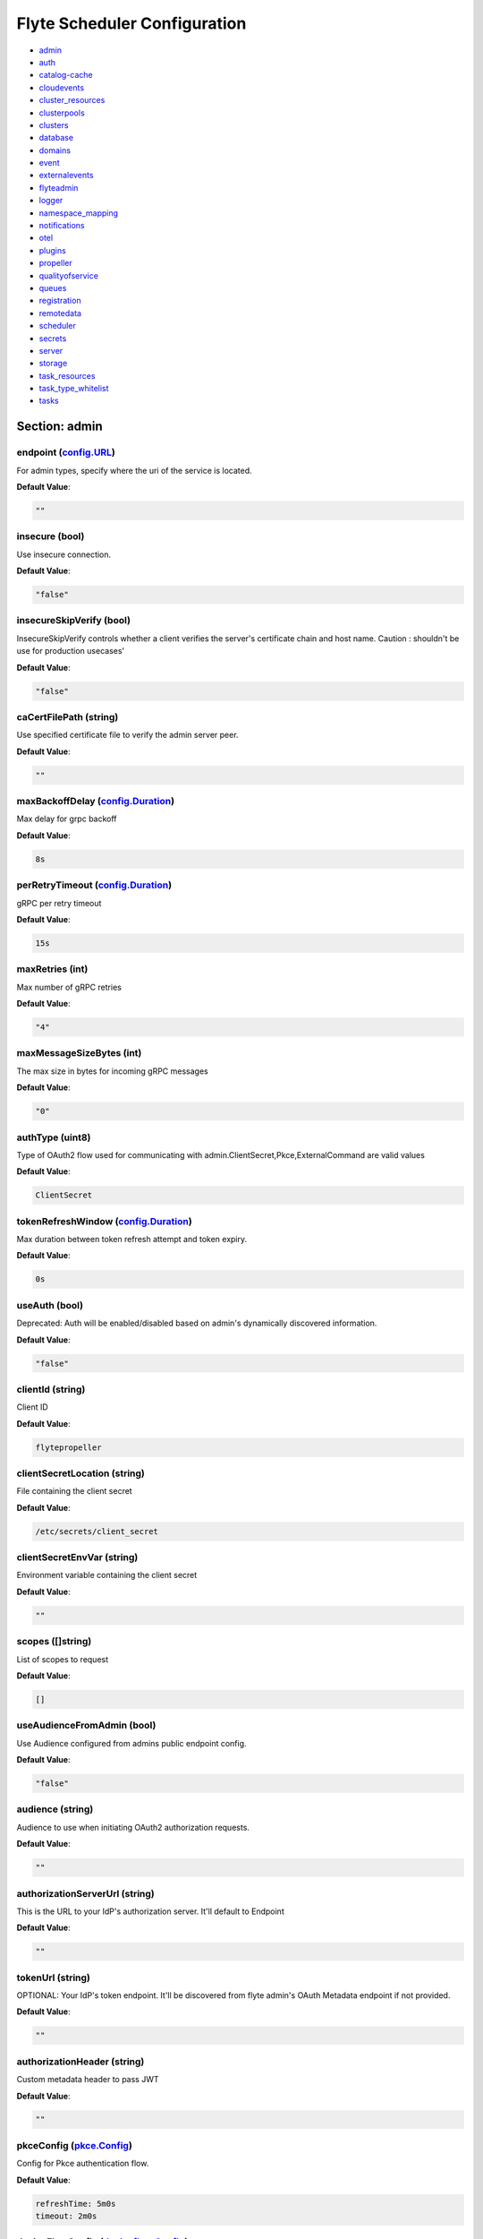 .. _flytescheduler-config-specification:

#########################################
Flyte Scheduler Configuration
#########################################

- `admin <#section-admin>`_

- `auth <#section-auth>`_

- `catalog-cache <#section-catalog-cache>`_

- `cloudevents <#section-cloudevents>`_

- `cluster_resources <#section-cluster_resources>`_

- `clusterpools <#section-clusterpools>`_

- `clusters <#section-clusters>`_

- `database <#section-database>`_

- `domains <#section-domains>`_

- `event <#section-event>`_

- `externalevents <#section-externalevents>`_

- `flyteadmin <#section-flyteadmin>`_

- `logger <#section-logger>`_

- `namespace_mapping <#section-namespace_mapping>`_

- `notifications <#section-notifications>`_

- `otel <#section-otel>`_

- `plugins <#section-plugins>`_

- `propeller <#section-propeller>`_

- `qualityofservice <#section-qualityofservice>`_

- `queues <#section-queues>`_

- `registration <#section-registration>`_

- `remotedata <#section-remotedata>`_

- `scheduler <#section-scheduler>`_

- `secrets <#section-secrets>`_

- `server <#section-server>`_

- `storage <#section-storage>`_

- `task_resources <#section-task_resources>`_

- `task_type_whitelist <#section-task_type_whitelist>`_

- `tasks <#section-tasks>`_

Section: admin
========================================================================================================================

endpoint (`config.URL`_)
------------------------------------------------------------------------------------------------------------------------

For admin types, specify where the uri of the service is located.

**Default Value**: 

.. code-block:: yaml

  ""
  

insecure (bool)
------------------------------------------------------------------------------------------------------------------------

Use insecure connection.

**Default Value**: 

.. code-block:: yaml

  "false"
  

insecureSkipVerify (bool)
------------------------------------------------------------------------------------------------------------------------

InsecureSkipVerify controls whether a client verifies the server's certificate chain and host name. Caution : shouldn't be use for production usecases'

**Default Value**: 

.. code-block:: yaml

  "false"
  

caCertFilePath (string)
------------------------------------------------------------------------------------------------------------------------

Use specified certificate file to verify the admin server peer.

**Default Value**: 

.. code-block:: yaml

  ""
  

maxBackoffDelay (`config.Duration`_)
------------------------------------------------------------------------------------------------------------------------

Max delay for grpc backoff

**Default Value**: 

.. code-block:: yaml

  8s
  

perRetryTimeout (`config.Duration`_)
------------------------------------------------------------------------------------------------------------------------

gRPC per retry timeout

**Default Value**: 

.. code-block:: yaml

  15s
  

maxRetries (int)
------------------------------------------------------------------------------------------------------------------------

Max number of gRPC retries

**Default Value**: 

.. code-block:: yaml

  "4"
  

maxMessageSizeBytes (int)
------------------------------------------------------------------------------------------------------------------------

The max size in bytes for incoming gRPC messages

**Default Value**: 

.. code-block:: yaml

  "0"
  

authType (uint8)
------------------------------------------------------------------------------------------------------------------------

Type of OAuth2 flow used for communicating with admin.ClientSecret,Pkce,ExternalCommand are valid values

**Default Value**: 

.. code-block:: yaml

  ClientSecret
  

tokenRefreshWindow (`config.Duration`_)
------------------------------------------------------------------------------------------------------------------------

Max duration between token refresh attempt and token expiry.

**Default Value**: 

.. code-block:: yaml

  0s
  

useAuth (bool)
------------------------------------------------------------------------------------------------------------------------

Deprecated: Auth will be enabled/disabled based on admin's dynamically discovered information.

**Default Value**: 

.. code-block:: yaml

  "false"
  

clientId (string)
------------------------------------------------------------------------------------------------------------------------

Client ID

**Default Value**: 

.. code-block:: yaml

  flytepropeller
  

clientSecretLocation (string)
------------------------------------------------------------------------------------------------------------------------

File containing the client secret

**Default Value**: 

.. code-block:: yaml

  /etc/secrets/client_secret
  

clientSecretEnvVar (string)
------------------------------------------------------------------------------------------------------------------------

Environment variable containing the client secret

**Default Value**: 

.. code-block:: yaml

  ""
  

scopes ([]string)
------------------------------------------------------------------------------------------------------------------------

List of scopes to request

**Default Value**: 

.. code-block:: yaml

  []
  

useAudienceFromAdmin (bool)
------------------------------------------------------------------------------------------------------------------------

Use Audience configured from admins public endpoint config.

**Default Value**: 

.. code-block:: yaml

  "false"
  

audience (string)
------------------------------------------------------------------------------------------------------------------------

Audience to use when initiating OAuth2 authorization requests.

**Default Value**: 

.. code-block:: yaml

  ""
  

authorizationServerUrl (string)
------------------------------------------------------------------------------------------------------------------------

This is the URL to your IdP's authorization server. It'll default to Endpoint

**Default Value**: 

.. code-block:: yaml

  ""
  

tokenUrl (string)
------------------------------------------------------------------------------------------------------------------------

OPTIONAL: Your IdP's token endpoint. It'll be discovered from flyte admin's OAuth Metadata endpoint if not provided.

**Default Value**: 

.. code-block:: yaml

  ""
  

authorizationHeader (string)
------------------------------------------------------------------------------------------------------------------------

Custom metadata header to pass JWT

**Default Value**: 

.. code-block:: yaml

  ""
  

pkceConfig (`pkce.Config`_)
------------------------------------------------------------------------------------------------------------------------

Config for Pkce authentication flow.

**Default Value**: 

.. code-block:: yaml

  refreshTime: 5m0s
  timeout: 2m0s
  

deviceFlowConfig (`deviceflow.Config`_)
------------------------------------------------------------------------------------------------------------------------

Config for Device authentication flow.

**Default Value**: 

.. code-block:: yaml

  pollInterval: 5s
  refreshTime: 5m0s
  timeout: 10m0s
  

command ([]string)
------------------------------------------------------------------------------------------------------------------------

Command for external authentication token generation

**Default Value**: 

.. code-block:: yaml

  []
  

proxyCommand ([]string)
------------------------------------------------------------------------------------------------------------------------

Command for external proxy-authorization token generation

**Default Value**: 

.. code-block:: yaml

  []
  

defaultServiceConfig (string)
------------------------------------------------------------------------------------------------------------------------

**Default Value**: 

.. code-block:: yaml

  ""
  

httpProxyURL (`config.URL`_)
------------------------------------------------------------------------------------------------------------------------

OPTIONAL: HTTP Proxy to be used for OAuth requests.

**Default Value**: 

.. code-block:: yaml

  ""
  

config.Duration
^^^^^^^^^^^^^^^^^^^^^^^^^^^^^^^^^^^^^^^^^^^^^^^^^^^^^^^^^^^^^^^^^^^^^^^^^^^^^^^^^^^^^^^^^^^^^^^^^^^^^^^^^^^^^^^^^^^^^^^^

Duration (int64)
""""""""""""""""""""""""""""""""""""""""""""""""""""""""""""""""""""""""""""""""""""""""""""""""""""""""""""""""""""""""

**Default Value**: 

.. code-block:: yaml

  8s
  

config.URL
^^^^^^^^^^^^^^^^^^^^^^^^^^^^^^^^^^^^^^^^^^^^^^^^^^^^^^^^^^^^^^^^^^^^^^^^^^^^^^^^^^^^^^^^^^^^^^^^^^^^^^^^^^^^^^^^^^^^^^^^

URL (`url.URL`_)
""""""""""""""""""""""""""""""""""""""""""""""""""""""""""""""""""""""""""""""""""""""""""""""""""""""""""""""""""""""""

**Default Value**: 

.. code-block:: yaml

  ForceQuery: false
  Fragment: ""
  Host: ""
  OmitHost: false
  Opaque: ""
  Path: ""
  RawFragment: ""
  RawPath: ""
  RawQuery: ""
  Scheme: ""
  User: null
  

url.URL
^^^^^^^^^^^^^^^^^^^^^^^^^^^^^^^^^^^^^^^^^^^^^^^^^^^^^^^^^^^^^^^^^^^^^^^^^^^^^^^^^^^^^^^^^^^^^^^^^^^^^^^^^^^^^^^^^^^^^^^^

Scheme (string)
""""""""""""""""""""""""""""""""""""""""""""""""""""""""""""""""""""""""""""""""""""""""""""""""""""""""""""""""""""""""

**Default Value**: 

.. code-block:: yaml

  ""
  

Opaque (string)
""""""""""""""""""""""""""""""""""""""""""""""""""""""""""""""""""""""""""""""""""""""""""""""""""""""""""""""""""""""""

**Default Value**: 

.. code-block:: yaml

  ""
  

User (url.Userinfo)
""""""""""""""""""""""""""""""""""""""""""""""""""""""""""""""""""""""""""""""""""""""""""""""""""""""""""""""""""""""""

**Default Value**: 

.. code-block:: yaml

  null
  

Host (string)
""""""""""""""""""""""""""""""""""""""""""""""""""""""""""""""""""""""""""""""""""""""""""""""""""""""""""""""""""""""""

**Default Value**: 

.. code-block:: yaml

  ""
  

Path (string)
""""""""""""""""""""""""""""""""""""""""""""""""""""""""""""""""""""""""""""""""""""""""""""""""""""""""""""""""""""""""

**Default Value**: 

.. code-block:: yaml

  ""
  

RawPath (string)
""""""""""""""""""""""""""""""""""""""""""""""""""""""""""""""""""""""""""""""""""""""""""""""""""""""""""""""""""""""""

**Default Value**: 

.. code-block:: yaml

  ""
  

OmitHost (bool)
""""""""""""""""""""""""""""""""""""""""""""""""""""""""""""""""""""""""""""""""""""""""""""""""""""""""""""""""""""""""

**Default Value**: 

.. code-block:: yaml

  "false"
  

ForceQuery (bool)
""""""""""""""""""""""""""""""""""""""""""""""""""""""""""""""""""""""""""""""""""""""""""""""""""""""""""""""""""""""""

**Default Value**: 

.. code-block:: yaml

  "false"
  

RawQuery (string)
""""""""""""""""""""""""""""""""""""""""""""""""""""""""""""""""""""""""""""""""""""""""""""""""""""""""""""""""""""""""

**Default Value**: 

.. code-block:: yaml

  ""
  

Fragment (string)
""""""""""""""""""""""""""""""""""""""""""""""""""""""""""""""""""""""""""""""""""""""""""""""""""""""""""""""""""""""""

**Default Value**: 

.. code-block:: yaml

  ""
  

RawFragment (string)
""""""""""""""""""""""""""""""""""""""""""""""""""""""""""""""""""""""""""""""""""""""""""""""""""""""""""""""""""""""""

**Default Value**: 

.. code-block:: yaml

  ""
  

deviceflow.Config
^^^^^^^^^^^^^^^^^^^^^^^^^^^^^^^^^^^^^^^^^^^^^^^^^^^^^^^^^^^^^^^^^^^^^^^^^^^^^^^^^^^^^^^^^^^^^^^^^^^^^^^^^^^^^^^^^^^^^^^^

refreshTime (`config.Duration`_)
""""""""""""""""""""""""""""""""""""""""""""""""""""""""""""""""""""""""""""""""""""""""""""""""""""""""""""""""""""""""

grace period from the token expiry after which it would refresh the token.

**Default Value**: 

.. code-block:: yaml

  5m0s
  

timeout (`config.Duration`_)
""""""""""""""""""""""""""""""""""""""""""""""""""""""""""""""""""""""""""""""""""""""""""""""""""""""""""""""""""""""""

amount of time the device flow should complete or else it will be cancelled.

**Default Value**: 

.. code-block:: yaml

  10m0s
  

pollInterval (`config.Duration`_)
""""""""""""""""""""""""""""""""""""""""""""""""""""""""""""""""""""""""""""""""""""""""""""""""""""""""""""""""""""""""

amount of time the device flow would poll the token endpoint if auth server doesn't return a polling interval. Okta and google IDP do return an interval'

**Default Value**: 

.. code-block:: yaml

  5s
  

pkce.Config
^^^^^^^^^^^^^^^^^^^^^^^^^^^^^^^^^^^^^^^^^^^^^^^^^^^^^^^^^^^^^^^^^^^^^^^^^^^^^^^^^^^^^^^^^^^^^^^^^^^^^^^^^^^^^^^^^^^^^^^^

timeout (`config.Duration`_)
""""""""""""""""""""""""""""""""""""""""""""""""""""""""""""""""""""""""""""""""""""""""""""""""""""""""""""""""""""""""

Amount of time the browser session would be active for authentication from client app.

**Default Value**: 

.. code-block:: yaml

  2m0s
  

refreshTime (`config.Duration`_)
""""""""""""""""""""""""""""""""""""""""""""""""""""""""""""""""""""""""""""""""""""""""""""""""""""""""""""""""""""""""

grace period from the token expiry after which it would refresh the token.

**Default Value**: 

.. code-block:: yaml

  5m0s
  

Section: auth
========================================================================================================================

httpAuthorizationHeader (string)
------------------------------------------------------------------------------------------------------------------------

**Default Value**: 

.. code-block:: yaml

  flyte-authorization
  

grpcAuthorizationHeader (string)
------------------------------------------------------------------------------------------------------------------------

**Default Value**: 

.. code-block:: yaml

  flyte-authorization
  

disableForHttp (bool)
------------------------------------------------------------------------------------------------------------------------

Disables auth enforcement on HTTP Endpoints.

**Default Value**: 

.. code-block:: yaml

  "false"
  

disableForGrpc (bool)
------------------------------------------------------------------------------------------------------------------------

Disables auth enforcement on Grpc Endpoints.

**Default Value**: 

.. code-block:: yaml

  "false"
  

authorizedUris ([]config.URL)
------------------------------------------------------------------------------------------------------------------------

**Default Value**: 

.. code-block:: yaml

  null
  

httpProxyURL (`config.URL`_)
------------------------------------------------------------------------------------------------------------------------

OPTIONAL: HTTP Proxy to be used for OAuth requests.

**Default Value**: 

.. code-block:: yaml

  ""
  

userAuth (`config.UserAuthConfig`_)
------------------------------------------------------------------------------------------------------------------------

Defines Auth options for users.

**Default Value**: 

.. code-block:: yaml

  cookieBlockKeySecretName: cookie_block_key
  cookieHashKeySecretName: cookie_hash_key
  cookieSetting:
    domain: ""
    sameSitePolicy: DefaultMode
  httpProxyURL: ""
  idpQueryParameter: ""
  openId:
    baseUrl: ""
    clientId: ""
    clientSecretFile: ""
    clientSecretName: oidc_client_secret
    issuerUrl: ""
    scopes:
    - openid
    - profile
  redirectUrl: /console
  

appAuth (`config.OAuth2Options`_)
------------------------------------------------------------------------------------------------------------------------

Defines Auth options for apps. UserAuth must be enabled for AppAuth to work.

**Default Value**: 

.. code-block:: yaml

  authServerType: Self
  externalAuthServer:
    allowedAudience: []
    baseUrl: ""
    httpProxyURL: ""
    metadataUrl: ""
    retryAttempts: 5
    retryDelay: 1s
  selfAuthServer:
    accessTokenLifespan: 30m0s
    authorizationCodeLifespan: 5m0s
    claimSymmetricEncryptionKeySecretName: claim_symmetric_key
    issuer: ""
    oldTokenSigningRSAKeySecretName: token_rsa_key_old.pem
    refreshTokenLifespan: 1h0m0s
    staticClients:
      flyte-cli:
        audience: null
        grant_types:
        - refresh_token
        - authorization_code
        id: flyte-cli
        public: true
        redirect_uris:
        - http://localhost:53593/callback
        - http://localhost:12345/callback
        response_types:
        - code
        - token
        scopes:
        - all
        - offline
        - access_token
      flytectl:
        audience: null
        grant_types:
        - refresh_token
        - authorization_code
        id: flytectl
        public: true
        redirect_uris:
        - http://localhost:53593/callback
        - http://localhost:12345/callback
        response_types:
        - code
        - token
        scopes:
        - all
        - offline
        - access_token
      flytepropeller:
        audience: null
        client_secret: JDJhJDA2JGQ2UFFuMlFBRlUzY0w1VjhNRGtldXVrNjN4dWJxVXhOeGp0ZlB3LkZjOU1nVjZ2cG15T0l5
        grant_types:
        - refresh_token
        - client_credentials
        id: flytepropeller
        public: false
        redirect_uris:
        - http://localhost:3846/callback
        response_types:
        - token
        scopes:
        - all
        - offline
        - access_token
    tokenSigningRSAKeySecretName: token_rsa_key.pem
  thirdPartyConfig:
    flyteClient:
      audience: ""
      clientId: flytectl
      redirectUri: http://localhost:53593/callback
      scopes:
      - all
      - offline
  

config.OAuth2Options
^^^^^^^^^^^^^^^^^^^^^^^^^^^^^^^^^^^^^^^^^^^^^^^^^^^^^^^^^^^^^^^^^^^^^^^^^^^^^^^^^^^^^^^^^^^^^^^^^^^^^^^^^^^^^^^^^^^^^^^^

authServerType (int)
""""""""""""""""""""""""""""""""""""""""""""""""""""""""""""""""""""""""""""""""""""""""""""""""""""""""""""""""""""""""

**Default Value**: 

.. code-block:: yaml

  Self
  

selfAuthServer (`config.AuthorizationServer`_)
""""""""""""""""""""""""""""""""""""""""""""""""""""""""""""""""""""""""""""""""""""""""""""""""""""""""""""""""""""""""

Authorization Server config to run as a service. Use this when using an IdP that does not offer a custom OAuth2 Authorization Server.

**Default Value**: 

.. code-block:: yaml

  accessTokenLifespan: 30m0s
  authorizationCodeLifespan: 5m0s
  claimSymmetricEncryptionKeySecretName: claim_symmetric_key
  issuer: ""
  oldTokenSigningRSAKeySecretName: token_rsa_key_old.pem
  refreshTokenLifespan: 1h0m0s
  staticClients:
    flyte-cli:
      audience: null
      grant_types:
      - refresh_token
      - authorization_code
      id: flyte-cli
      public: true
      redirect_uris:
      - http://localhost:53593/callback
      - http://localhost:12345/callback
      response_types:
      - code
      - token
      scopes:
      - all
      - offline
      - access_token
    flytectl:
      audience: null
      grant_types:
      - refresh_token
      - authorization_code
      id: flytectl
      public: true
      redirect_uris:
      - http://localhost:53593/callback
      - http://localhost:12345/callback
      response_types:
      - code
      - token
      scopes:
      - all
      - offline
      - access_token
    flytepropeller:
      audience: null
      client_secret: JDJhJDA2JGQ2UFFuMlFBRlUzY0w1VjhNRGtldXVrNjN4dWJxVXhOeGp0ZlB3LkZjOU1nVjZ2cG15T0l5
      grant_types:
      - refresh_token
      - client_credentials
      id: flytepropeller
      public: false
      redirect_uris:
      - http://localhost:3846/callback
      response_types:
      - token
      scopes:
      - all
      - offline
      - access_token
  tokenSigningRSAKeySecretName: token_rsa_key.pem
  

externalAuthServer (`config.ExternalAuthorizationServer`_)
""""""""""""""""""""""""""""""""""""""""""""""""""""""""""""""""""""""""""""""""""""""""""""""""""""""""""""""""""""""""

External Authorization Server config.

**Default Value**: 

.. code-block:: yaml

  allowedAudience: []
  baseUrl: ""
  httpProxyURL: ""
  metadataUrl: ""
  retryAttempts: 5
  retryDelay: 1s
  

thirdPartyConfig (`config.ThirdPartyConfigOptions`_)
""""""""""""""""""""""""""""""""""""""""""""""""""""""""""""""""""""""""""""""""""""""""""""""""""""""""""""""""""""""""

Defines settings to instruct flyte cli tools (and optionally others) on what config to use to setup their client.

**Default Value**: 

.. code-block:: yaml

  flyteClient:
    audience: ""
    clientId: flytectl
    redirectUri: http://localhost:53593/callback
    scopes:
    - all
    - offline
  

config.AuthorizationServer
^^^^^^^^^^^^^^^^^^^^^^^^^^^^^^^^^^^^^^^^^^^^^^^^^^^^^^^^^^^^^^^^^^^^^^^^^^^^^^^^^^^^^^^^^^^^^^^^^^^^^^^^^^^^^^^^^^^^^^^^

issuer (string)
""""""""""""""""""""""""""""""""""""""""""""""""""""""""""""""""""""""""""""""""""""""""""""""""""""""""""""""""""""""""

Defines the issuer to use when issuing and validating tokens. The default value is https://<requestUri.HostAndPort>/

**Default Value**: 

.. code-block:: yaml

  ""
  

accessTokenLifespan (`config.Duration`_)
""""""""""""""""""""""""""""""""""""""""""""""""""""""""""""""""""""""""""""""""""""""""""""""""""""""""""""""""""""""""

Defines the lifespan of issued access tokens.

**Default Value**: 

.. code-block:: yaml

  30m0s
  

refreshTokenLifespan (`config.Duration`_)
""""""""""""""""""""""""""""""""""""""""""""""""""""""""""""""""""""""""""""""""""""""""""""""""""""""""""""""""""""""""

Defines the lifespan of issued access tokens.

**Default Value**: 

.. code-block:: yaml

  1h0m0s
  

authorizationCodeLifespan (`config.Duration`_)
""""""""""""""""""""""""""""""""""""""""""""""""""""""""""""""""""""""""""""""""""""""""""""""""""""""""""""""""""""""""

Defines the lifespan of issued access tokens.

**Default Value**: 

.. code-block:: yaml

  5m0s
  

claimSymmetricEncryptionKeySecretName (string)
""""""""""""""""""""""""""""""""""""""""""""""""""""""""""""""""""""""""""""""""""""""""""""""""""""""""""""""""""""""""

OPTIONAL: Secret name to use to encrypt claims in authcode token.

**Default Value**: 

.. code-block:: yaml

  claim_symmetric_key
  

tokenSigningRSAKeySecretName (string)
""""""""""""""""""""""""""""""""""""""""""""""""""""""""""""""""""""""""""""""""""""""""""""""""""""""""""""""""""""""""

OPTIONAL: Secret name to use to retrieve RSA Signing Key.

**Default Value**: 

.. code-block:: yaml

  token_rsa_key.pem
  

oldTokenSigningRSAKeySecretName (string)
""""""""""""""""""""""""""""""""""""""""""""""""""""""""""""""""""""""""""""""""""""""""""""""""""""""""""""""""""""""""

OPTIONAL: Secret name to use to retrieve Old RSA Signing Key. This can be useful during key rotation to continue to accept older tokens.

**Default Value**: 

.. code-block:: yaml

  token_rsa_key_old.pem
  

staticClients (map[string]*fosite.DefaultClient)
""""""""""""""""""""""""""""""""""""""""""""""""""""""""""""""""""""""""""""""""""""""""""""""""""""""""""""""""""""""""

**Default Value**: 

.. code-block:: yaml

  flyte-cli:
    audience: null
    grant_types:
    - refresh_token
    - authorization_code
    id: flyte-cli
    public: true
    redirect_uris:
    - http://localhost:53593/callback
    - http://localhost:12345/callback
    response_types:
    - code
    - token
    scopes:
    - all
    - offline
    - access_token
  flytectl:
    audience: null
    grant_types:
    - refresh_token
    - authorization_code
    id: flytectl
    public: true
    redirect_uris:
    - http://localhost:53593/callback
    - http://localhost:12345/callback
    response_types:
    - code
    - token
    scopes:
    - all
    - offline
    - access_token
  flytepropeller:
    audience: null
    client_secret: JDJhJDA2JGQ2UFFuMlFBRlUzY0w1VjhNRGtldXVrNjN4dWJxVXhOeGp0ZlB3LkZjOU1nVjZ2cG15T0l5
    grant_types:
    - refresh_token
    - client_credentials
    id: flytepropeller
    public: false
    redirect_uris:
    - http://localhost:3846/callback
    response_types:
    - token
    scopes:
    - all
    - offline
    - access_token
  

config.ExternalAuthorizationServer
^^^^^^^^^^^^^^^^^^^^^^^^^^^^^^^^^^^^^^^^^^^^^^^^^^^^^^^^^^^^^^^^^^^^^^^^^^^^^^^^^^^^^^^^^^^^^^^^^^^^^^^^^^^^^^^^^^^^^^^^

baseUrl (`config.URL`_)
""""""""""""""""""""""""""""""""""""""""""""""""""""""""""""""""""""""""""""""""""""""""""""""""""""""""""""""""""""""""

This should be the base url of the authorization server that you are trying to hit. With Okta for instance, it will look something like https://company.okta.com/oauth2/abcdef123456789/

**Default Value**: 

.. code-block:: yaml

  ""
  

allowedAudience ([]string)
""""""""""""""""""""""""""""""""""""""""""""""""""""""""""""""""""""""""""""""""""""""""""""""""""""""""""""""""""""""""

Optional: A list of allowed audiences. If not provided, the audience is expected to be the public Uri of the service.

**Default Value**: 

.. code-block:: yaml

  []
  

metadataUrl (`config.URL`_)
""""""""""""""""""""""""""""""""""""""""""""""""""""""""""""""""""""""""""""""""""""""""""""""""""""""""""""""""""""""""

Optional: If the server doesn't support /.well-known/oauth-authorization-server, you can set a custom metadata url here.'

**Default Value**: 

.. code-block:: yaml

  ""
  

httpProxyURL (`config.URL`_)
""""""""""""""""""""""""""""""""""""""""""""""""""""""""""""""""""""""""""""""""""""""""""""""""""""""""""""""""""""""""

OPTIONAL: HTTP Proxy to be used for OAuth requests.

**Default Value**: 

.. code-block:: yaml

  ""
  

retryAttempts (int)
""""""""""""""""""""""""""""""""""""""""""""""""""""""""""""""""""""""""""""""""""""""""""""""""""""""""""""""""""""""""

Optional: The number of attempted retries on a transient failure to get the OAuth metadata

**Default Value**: 

.. code-block:: yaml

  "5"
  

retryDelay (`config.Duration`_)
""""""""""""""""""""""""""""""""""""""""""""""""""""""""""""""""""""""""""""""""""""""""""""""""""""""""""""""""""""""""

Optional, Duration to wait between retries

**Default Value**: 

.. code-block:: yaml

  1s
  

config.ThirdPartyConfigOptions
^^^^^^^^^^^^^^^^^^^^^^^^^^^^^^^^^^^^^^^^^^^^^^^^^^^^^^^^^^^^^^^^^^^^^^^^^^^^^^^^^^^^^^^^^^^^^^^^^^^^^^^^^^^^^^^^^^^^^^^^

flyteClient (`config.FlyteClientConfig`_)
""""""""""""""""""""""""""""""""""""""""""""""""""""""""""""""""""""""""""""""""""""""""""""""""""""""""""""""""""""""""

**Default Value**: 

.. code-block:: yaml

  audience: ""
  clientId: flytectl
  redirectUri: http://localhost:53593/callback
  scopes:
  - all
  - offline
  

config.FlyteClientConfig
^^^^^^^^^^^^^^^^^^^^^^^^^^^^^^^^^^^^^^^^^^^^^^^^^^^^^^^^^^^^^^^^^^^^^^^^^^^^^^^^^^^^^^^^^^^^^^^^^^^^^^^^^^^^^^^^^^^^^^^^

clientId (string)
""""""""""""""""""""""""""""""""""""""""""""""""""""""""""""""""""""""""""""""""""""""""""""""""""""""""""""""""""""""""

public identifier for the app which handles authorization for a Flyte deployment

**Default Value**: 

.. code-block:: yaml

  flytectl
  

redirectUri (string)
""""""""""""""""""""""""""""""""""""""""""""""""""""""""""""""""""""""""""""""""""""""""""""""""""""""""""""""""""""""""

This is the callback uri registered with the app which handles authorization for a Flyte deployment

**Default Value**: 

.. code-block:: yaml

  http://localhost:53593/callback
  

scopes ([]string)
""""""""""""""""""""""""""""""""""""""""""""""""""""""""""""""""""""""""""""""""""""""""""""""""""""""""""""""""""""""""

Recommended scopes for the client to request.

**Default Value**: 

.. code-block:: yaml

  - all
  - offline
  

audience (string)
""""""""""""""""""""""""""""""""""""""""""""""""""""""""""""""""""""""""""""""""""""""""""""""""""""""""""""""""""""""""

Audience to use when initiating OAuth2 authorization requests.

**Default Value**: 

.. code-block:: yaml

  ""
  

config.UserAuthConfig
^^^^^^^^^^^^^^^^^^^^^^^^^^^^^^^^^^^^^^^^^^^^^^^^^^^^^^^^^^^^^^^^^^^^^^^^^^^^^^^^^^^^^^^^^^^^^^^^^^^^^^^^^^^^^^^^^^^^^^^^

redirectUrl (`config.URL`_)
""""""""""""""""""""""""""""""""""""""""""""""""""""""""""""""""""""""""""""""""""""""""""""""""""""""""""""""""""""""""

**Default Value**: 

.. code-block:: yaml

  /console
  

openId (`config.OpenIDOptions`_)
""""""""""""""""""""""""""""""""""""""""""""""""""""""""""""""""""""""""""""""""""""""""""""""""""""""""""""""""""""""""

OpenID Configuration for User Auth

**Default Value**: 

.. code-block:: yaml

  baseUrl: ""
  clientId: ""
  clientSecretFile: ""
  clientSecretName: oidc_client_secret
  issuerUrl: ""
  scopes:
  - openid
  - profile
  

httpProxyURL (`config.URL`_)
""""""""""""""""""""""""""""""""""""""""""""""""""""""""""""""""""""""""""""""""""""""""""""""""""""""""""""""""""""""""

OPTIONAL: HTTP Proxy to be used for OAuth requests.

**Default Value**: 

.. code-block:: yaml

  ""
  

cookieHashKeySecretName (string)
""""""""""""""""""""""""""""""""""""""""""""""""""""""""""""""""""""""""""""""""""""""""""""""""""""""""""""""""""""""""

OPTIONAL: Secret name to use for cookie hash key.

**Default Value**: 

.. code-block:: yaml

  cookie_hash_key
  

cookieBlockKeySecretName (string)
""""""""""""""""""""""""""""""""""""""""""""""""""""""""""""""""""""""""""""""""""""""""""""""""""""""""""""""""""""""""

OPTIONAL: Secret name to use for cookie block key.

**Default Value**: 

.. code-block:: yaml

  cookie_block_key
  

cookieSetting (`config.CookieSettings`_)
""""""""""""""""""""""""""""""""""""""""""""""""""""""""""""""""""""""""""""""""""""""""""""""""""""""""""""""""""""""""

settings used by cookies created for user auth

**Default Value**: 

.. code-block:: yaml

  domain: ""
  sameSitePolicy: DefaultMode
  

idpQueryParameter (string)
""""""""""""""""""""""""""""""""""""""""""""""""""""""""""""""""""""""""""""""""""""""""""""""""""""""""""""""""""""""""

idp query parameter used for selecting a particular IDP for doing user authentication. Eg: for Okta passing idp=<IDP-ID> forces the authentication to happen with IDP-ID

**Default Value**: 

.. code-block:: yaml

  ""
  

config.CookieSettings
^^^^^^^^^^^^^^^^^^^^^^^^^^^^^^^^^^^^^^^^^^^^^^^^^^^^^^^^^^^^^^^^^^^^^^^^^^^^^^^^^^^^^^^^^^^^^^^^^^^^^^^^^^^^^^^^^^^^^^^^

sameSitePolicy (int)
""""""""""""""""""""""""""""""""""""""""""""""""""""""""""""""""""""""""""""""""""""""""""""""""""""""""""""""""""""""""

OPTIONAL: Allows you to declare if your cookie should be restricted to a first-party or same-site context.Wrapper around http.SameSite.

**Default Value**: 

.. code-block:: yaml

  DefaultMode
  

domain (string)
""""""""""""""""""""""""""""""""""""""""""""""""""""""""""""""""""""""""""""""""""""""""""""""""""""""""""""""""""""""""

OPTIONAL: Allows you to set the domain attribute on the auth cookies.

**Default Value**: 

.. code-block:: yaml

  ""
  

config.OpenIDOptions
^^^^^^^^^^^^^^^^^^^^^^^^^^^^^^^^^^^^^^^^^^^^^^^^^^^^^^^^^^^^^^^^^^^^^^^^^^^^^^^^^^^^^^^^^^^^^^^^^^^^^^^^^^^^^^^^^^^^^^^^

clientId (string)
""""""""""""""""""""""""""""""""""""""""""""""""""""""""""""""""""""""""""""""""""""""""""""""""""""""""""""""""""""""""

**Default Value**: 

.. code-block:: yaml

  ""
  

clientSecretName (string)
""""""""""""""""""""""""""""""""""""""""""""""""""""""""""""""""""""""""""""""""""""""""""""""""""""""""""""""""""""""""

**Default Value**: 

.. code-block:: yaml

  oidc_client_secret
  

clientSecretFile (string)
""""""""""""""""""""""""""""""""""""""""""""""""""""""""""""""""""""""""""""""""""""""""""""""""""""""""""""""""""""""""

**Default Value**: 

.. code-block:: yaml

  ""
  

baseUrl (`config.URL`_)
""""""""""""""""""""""""""""""""""""""""""""""""""""""""""""""""""""""""""""""""""""""""""""""""""""""""""""""""""""""""

**Default Value**: 

.. code-block:: yaml

  ""
  

issuerUrl (`config.URL`_)
""""""""""""""""""""""""""""""""""""""""""""""""""""""""""""""""""""""""""""""""""""""""""""""""""""""""""""""""""""""""

OPTIONAL: Use this issuer URL for request validation rather than baseUrl.

**Default Value**: 

.. code-block:: yaml

  ""
  

scopes ([]string)
""""""""""""""""""""""""""""""""""""""""""""""""""""""""""""""""""""""""""""""""""""""""""""""""""""""""""""""""""""""""

**Default Value**: 

.. code-block:: yaml

  - openid
  - profile
  

Section: catalog-cache
========================================================================================================================

type (string)
------------------------------------------------------------------------------------------------------------------------

Catalog Implementation to use

**Default Value**: 

.. code-block:: yaml

  noop
  

endpoint (string)
------------------------------------------------------------------------------------------------------------------------

Endpoint for catalog service

**Default Value**: 

.. code-block:: yaml

  ""
  

insecure (bool)
------------------------------------------------------------------------------------------------------------------------

Use insecure grpc connection

**Default Value**: 

.. code-block:: yaml

  "false"
  

max-cache-age (`config.Duration`_)
------------------------------------------------------------------------------------------------------------------------

Cache entries past this age will incur cache miss. 0 means cache never expires

**Default Value**: 

.. code-block:: yaml

  0s
  

use-admin-auth (bool)
------------------------------------------------------------------------------------------------------------------------

Use the same gRPC credentials option as the flyteadmin client

**Default Value**: 

.. code-block:: yaml

  "false"
  

max-retries (int)
------------------------------------------------------------------------------------------------------------------------

The max number of retries for event recording.

**Default Value**: 

.. code-block:: yaml

  "5"
  

base-scalar (int)
------------------------------------------------------------------------------------------------------------------------

The base/scalar backoff duration in milliseconds for event recording retries.

**Default Value**: 

.. code-block:: yaml

  "100"
  

backoff-jitter (string)
------------------------------------------------------------------------------------------------------------------------

A string representation of a floating point number between 0 and 1 specifying the jitter factor for event recording retries.

**Default Value**: 

.. code-block:: yaml

  "0.1"
  

default-service-config (string)
------------------------------------------------------------------------------------------------------------------------

Set the default service config for the catalog gRPC client

**Default Value**: 

.. code-block:: yaml

  ""
  

Section: cloudevents
========================================================================================================================

enable (bool)
------------------------------------------------------------------------------------------------------------------------

**Default Value**: 

.. code-block:: yaml

  "false"
  

type (string)
------------------------------------------------------------------------------------------------------------------------

**Default Value**: 

.. code-block:: yaml

  local
  

aws (`interfaces.AWSConfig`_)
------------------------------------------------------------------------------------------------------------------------

**Default Value**: 

.. code-block:: yaml

  region: ""
  

gcp (`interfaces.GCPConfig`_)
------------------------------------------------------------------------------------------------------------------------

**Default Value**: 

.. code-block:: yaml

  projectId: ""
  

kafka (`interfaces.KafkaConfig`_)
------------------------------------------------------------------------------------------------------------------------

**Default Value**: 

.. code-block:: yaml

  brokers: null
  saslConfig:
    enabled: false
    handshake: false
    mechanism: ""
    password: ""
    passwordPath: ""
    user: ""
  tlsConfig:
    certPath: ""
    enabled: false
    insecureSkipVerify: false
    keyPath: ""
  version: ""
  

nats (`interfaces.NatsConfig`_)
------------------------------------------------------------------------------------------------------------------------

**Default Value**: 

.. code-block:: yaml

  servers: null
  tokenAuthentication:
    enabled: false
    token: ""
  userAuthentication:
    enabled: false
    password: ""
    user: ""
  

eventsPublisher (`interfaces.EventsPublisherConfig`_)
------------------------------------------------------------------------------------------------------------------------

**Default Value**: 

.. code-block:: yaml

  enrichAllWorkflowEventTypes: false
  eventTypes: null
  topicName: ""
  

reconnectAttempts (int)
------------------------------------------------------------------------------------------------------------------------

**Default Value**: 

.. code-block:: yaml

  "0"
  

reconnectDelaySeconds (int)
------------------------------------------------------------------------------------------------------------------------

**Default Value**: 

.. code-block:: yaml

  "0"
  

cloudEventVersion (uint8)
------------------------------------------------------------------------------------------------------------------------

**Default Value**: 

.. code-block:: yaml

  v1
  

interfaces.AWSConfig
^^^^^^^^^^^^^^^^^^^^^^^^^^^^^^^^^^^^^^^^^^^^^^^^^^^^^^^^^^^^^^^^^^^^^^^^^^^^^^^^^^^^^^^^^^^^^^^^^^^^^^^^^^^^^^^^^^^^^^^^

region (string)
""""""""""""""""""""""""""""""""""""""""""""""""""""""""""""""""""""""""""""""""""""""""""""""""""""""""""""""""""""""""

**Default Value**: 

.. code-block:: yaml

  ""
  

interfaces.EventsPublisherConfig
^^^^^^^^^^^^^^^^^^^^^^^^^^^^^^^^^^^^^^^^^^^^^^^^^^^^^^^^^^^^^^^^^^^^^^^^^^^^^^^^^^^^^^^^^^^^^^^^^^^^^^^^^^^^^^^^^^^^^^^^

topicName (string)
""""""""""""""""""""""""""""""""""""""""""""""""""""""""""""""""""""""""""""""""""""""""""""""""""""""""""""""""""""""""

**Default Value**: 

.. code-block:: yaml

  ""
  

eventTypes ([]string)
""""""""""""""""""""""""""""""""""""""""""""""""""""""""""""""""""""""""""""""""""""""""""""""""""""""""""""""""""""""""

**Default Value**: 

.. code-block:: yaml

  null
  

enrichAllWorkflowEventTypes (bool)
""""""""""""""""""""""""""""""""""""""""""""""""""""""""""""""""""""""""""""""""""""""""""""""""""""""""""""""""""""""""

**Default Value**: 

.. code-block:: yaml

  "false"
  

interfaces.GCPConfig
^^^^^^^^^^^^^^^^^^^^^^^^^^^^^^^^^^^^^^^^^^^^^^^^^^^^^^^^^^^^^^^^^^^^^^^^^^^^^^^^^^^^^^^^^^^^^^^^^^^^^^^^^^^^^^^^^^^^^^^^

projectId (string)
""""""""""""""""""""""""""""""""""""""""""""""""""""""""""""""""""""""""""""""""""""""""""""""""""""""""""""""""""""""""

**Default Value**: 

.. code-block:: yaml

  ""
  

interfaces.KafkaConfig
^^^^^^^^^^^^^^^^^^^^^^^^^^^^^^^^^^^^^^^^^^^^^^^^^^^^^^^^^^^^^^^^^^^^^^^^^^^^^^^^^^^^^^^^^^^^^^^^^^^^^^^^^^^^^^^^^^^^^^^^

version (string)
""""""""""""""""""""""""""""""""""""""""""""""""""""""""""""""""""""""""""""""""""""""""""""""""""""""""""""""""""""""""

**Default Value**: 

.. code-block:: yaml

  ""
  

brokers ([]string)
""""""""""""""""""""""""""""""""""""""""""""""""""""""""""""""""""""""""""""""""""""""""""""""""""""""""""""""""""""""""

**Default Value**: 

.. code-block:: yaml

  null
  

saslConfig (`interfaces.SASLConfig`_)
""""""""""""""""""""""""""""""""""""""""""""""""""""""""""""""""""""""""""""""""""""""""""""""""""""""""""""""""""""""""

**Default Value**: 

.. code-block:: yaml

  enabled: false
  handshake: false
  mechanism: ""
  password: ""
  passwordPath: ""
  user: ""
  

tlsConfig (`interfaces.TLSConfig`_)
""""""""""""""""""""""""""""""""""""""""""""""""""""""""""""""""""""""""""""""""""""""""""""""""""""""""""""""""""""""""

**Default Value**: 

.. code-block:: yaml

  certPath: ""
  enabled: false
  insecureSkipVerify: false
  keyPath: ""
  

interfaces.SASLConfig
^^^^^^^^^^^^^^^^^^^^^^^^^^^^^^^^^^^^^^^^^^^^^^^^^^^^^^^^^^^^^^^^^^^^^^^^^^^^^^^^^^^^^^^^^^^^^^^^^^^^^^^^^^^^^^^^^^^^^^^^

enabled (bool)
""""""""""""""""""""""""""""""""""""""""""""""""""""""""""""""""""""""""""""""""""""""""""""""""""""""""""""""""""""""""

**Default Value**: 

.. code-block:: yaml

  "false"
  

user (string)
""""""""""""""""""""""""""""""""""""""""""""""""""""""""""""""""""""""""""""""""""""""""""""""""""""""""""""""""""""""""

**Default Value**: 

.. code-block:: yaml

  ""
  

password (string)
""""""""""""""""""""""""""""""""""""""""""""""""""""""""""""""""""""""""""""""""""""""""""""""""""""""""""""""""""""""""

**Default Value**: 

.. code-block:: yaml

  ""
  

passwordPath (string)
""""""""""""""""""""""""""""""""""""""""""""""""""""""""""""""""""""""""""""""""""""""""""""""""""""""""""""""""""""""""

**Default Value**: 

.. code-block:: yaml

  ""
  

handshake (bool)
""""""""""""""""""""""""""""""""""""""""""""""""""""""""""""""""""""""""""""""""""""""""""""""""""""""""""""""""""""""""

**Default Value**: 

.. code-block:: yaml

  "false"
  

mechanism (string)
""""""""""""""""""""""""""""""""""""""""""""""""""""""""""""""""""""""""""""""""""""""""""""""""""""""""""""""""""""""""

**Default Value**: 

.. code-block:: yaml

  ""
  

interfaces.TLSConfig
^^^^^^^^^^^^^^^^^^^^^^^^^^^^^^^^^^^^^^^^^^^^^^^^^^^^^^^^^^^^^^^^^^^^^^^^^^^^^^^^^^^^^^^^^^^^^^^^^^^^^^^^^^^^^^^^^^^^^^^^

enabled (bool)
""""""""""""""""""""""""""""""""""""""""""""""""""""""""""""""""""""""""""""""""""""""""""""""""""""""""""""""""""""""""

**Default Value**: 

.. code-block:: yaml

  "false"
  

insecureSkipVerify (bool)
""""""""""""""""""""""""""""""""""""""""""""""""""""""""""""""""""""""""""""""""""""""""""""""""""""""""""""""""""""""""

**Default Value**: 

.. code-block:: yaml

  "false"
  

certPath (string)
""""""""""""""""""""""""""""""""""""""""""""""""""""""""""""""""""""""""""""""""""""""""""""""""""""""""""""""""""""""""

**Default Value**: 

.. code-block:: yaml

  ""
  

keyPath (string)
""""""""""""""""""""""""""""""""""""""""""""""""""""""""""""""""""""""""""""""""""""""""""""""""""""""""""""""""""""""""

**Default Value**: 

.. code-block:: yaml

  ""
  

interfaces.NatsConfig
^^^^^^^^^^^^^^^^^^^^^^^^^^^^^^^^^^^^^^^^^^^^^^^^^^^^^^^^^^^^^^^^^^^^^^^^^^^^^^^^^^^^^^^^^^^^^^^^^^^^^^^^^^^^^^^^^^^^^^^^

servers ([]string)
""""""""""""""""""""""""""""""""""""""""""""""""""""""""""""""""""""""""""""""""""""""""""""""""""""""""""""""""""""""""

**Default Value**: 

.. code-block:: yaml

  null
  

userAuthentication (`interfaces.NatsUserPassAuthConfig`_)
""""""""""""""""""""""""""""""""""""""""""""""""""""""""""""""""""""""""""""""""""""""""""""""""""""""""""""""""""""""""

**Default Value**: 

.. code-block:: yaml

  enabled: false
  password: ""
  user: ""
  

tokenAuthentication (`interfaces.NatsTokenAuthConfig`_)
""""""""""""""""""""""""""""""""""""""""""""""""""""""""""""""""""""""""""""""""""""""""""""""""""""""""""""""""""""""""

**Default Value**: 

.. code-block:: yaml

  enabled: false
  token: ""
  

interfaces.NatsTokenAuthConfig
^^^^^^^^^^^^^^^^^^^^^^^^^^^^^^^^^^^^^^^^^^^^^^^^^^^^^^^^^^^^^^^^^^^^^^^^^^^^^^^^^^^^^^^^^^^^^^^^^^^^^^^^^^^^^^^^^^^^^^^^

enabled (bool)
""""""""""""""""""""""""""""""""""""""""""""""""""""""""""""""""""""""""""""""""""""""""""""""""""""""""""""""""""""""""

**Default Value**: 

.. code-block:: yaml

  "false"
  

token (string)
""""""""""""""""""""""""""""""""""""""""""""""""""""""""""""""""""""""""""""""""""""""""""""""""""""""""""""""""""""""""

**Default Value**: 

.. code-block:: yaml

  ""
  

interfaces.NatsUserPassAuthConfig
^^^^^^^^^^^^^^^^^^^^^^^^^^^^^^^^^^^^^^^^^^^^^^^^^^^^^^^^^^^^^^^^^^^^^^^^^^^^^^^^^^^^^^^^^^^^^^^^^^^^^^^^^^^^^^^^^^^^^^^^

enabled (bool)
""""""""""""""""""""""""""""""""""""""""""""""""""""""""""""""""""""""""""""""""""""""""""""""""""""""""""""""""""""""""

**Default Value**: 

.. code-block:: yaml

  "false"
  

user (string)
""""""""""""""""""""""""""""""""""""""""""""""""""""""""""""""""""""""""""""""""""""""""""""""""""""""""""""""""""""""""

**Default Value**: 

.. code-block:: yaml

  ""
  

password (string)
""""""""""""""""""""""""""""""""""""""""""""""""""""""""""""""""""""""""""""""""""""""""""""""""""""""""""""""""""""""""

**Default Value**: 

.. code-block:: yaml

  ""
  

Section: cluster_resources
========================================================================================================================

templatePath (string)
------------------------------------------------------------------------------------------------------------------------

**Default Value**: 

.. code-block:: yaml

  ""
  

templateData (map[string]interfaces.DataSource)
------------------------------------------------------------------------------------------------------------------------

**Default Value**: 

.. code-block:: yaml

  {}
  

refreshInterval (`config.Duration`_)
------------------------------------------------------------------------------------------------------------------------

**Default Value**: 

.. code-block:: yaml

  1m0s
  

customData (map[string]map[string]interfaces.DataSource)
------------------------------------------------------------------------------------------------------------------------

**Default Value**: 

.. code-block:: yaml

  {}
  

standaloneDeployment (bool)
------------------------------------------------------------------------------------------------------------------------

Whether the cluster resource sync is running in a standalone deployment and should call flyteadmin service endpoints

**Default Value**: 

.. code-block:: yaml

  "false"
  

Section: clusterpools
========================================================================================================================

clusterPoolAssignments (map[string]interfaces.ClusterPoolAssignment)
------------------------------------------------------------------------------------------------------------------------

**Default Value**: 

.. code-block:: yaml

  {}
  

Section: clusters
========================================================================================================================

clusterConfigs ([]interfaces.ClusterConfig)
------------------------------------------------------------------------------------------------------------------------

**Default Value**: 

.. code-block:: yaml

  null
  

labelClusterMap (map[string][]interfaces.ClusterEntity)
------------------------------------------------------------------------------------------------------------------------

**Default Value**: 

.. code-block:: yaml

  null
  

defaultExecutionLabel (string)
------------------------------------------------------------------------------------------------------------------------

**Default Value**: 

.. code-block:: yaml

  ""
  

Section: database
========================================================================================================================

host (string)
------------------------------------------------------------------------------------------------------------------------

**Default Value**: 

.. code-block:: yaml

  ""
  

port (int)
------------------------------------------------------------------------------------------------------------------------

**Default Value**: 

.. code-block:: yaml

  "0"
  

dbname (string)
------------------------------------------------------------------------------------------------------------------------

**Default Value**: 

.. code-block:: yaml

  ""
  

username (string)
------------------------------------------------------------------------------------------------------------------------

**Default Value**: 

.. code-block:: yaml

  ""
  

password (string)
------------------------------------------------------------------------------------------------------------------------

**Default Value**: 

.. code-block:: yaml

  ""
  

passwordPath (string)
------------------------------------------------------------------------------------------------------------------------

**Default Value**: 

.. code-block:: yaml

  ""
  

options (string)
------------------------------------------------------------------------------------------------------------------------

**Default Value**: 

.. code-block:: yaml

  ""
  

debug (bool)
------------------------------------------------------------------------------------------------------------------------

**Default Value**: 

.. code-block:: yaml

  "false"
  

enableForeignKeyConstraintWhenMigrating (bool)
------------------------------------------------------------------------------------------------------------------------

Whether to enable gorm foreign keys when migrating the db

**Default Value**: 

.. code-block:: yaml

  "false"
  

maxIdleConnections (int)
------------------------------------------------------------------------------------------------------------------------

maxIdleConnections sets the maximum number of connections in the idle connection pool.

**Default Value**: 

.. code-block:: yaml

  "10"
  

maxOpenConnections (int)
------------------------------------------------------------------------------------------------------------------------

maxOpenConnections sets the maximum number of open connections to the database.

**Default Value**: 

.. code-block:: yaml

  "100"
  

connMaxLifeTime (`config.Duration`_)
------------------------------------------------------------------------------------------------------------------------

sets the maximum amount of time a connection may be reused

**Default Value**: 

.. code-block:: yaml

  1h0m0s
  

postgres (`database.PostgresConfig`_)
------------------------------------------------------------------------------------------------------------------------

**Default Value**: 

.. code-block:: yaml

  dbname: postgres
  debug: false
  host: localhost
  options: sslmode=disable
  password: postgres
  passwordPath: ""
  port: 30001
  readReplicaHost: localhost
  username: postgres
  

sqlite (`database.SQLiteConfig`_)
------------------------------------------------------------------------------------------------------------------------

**Default Value**: 

.. code-block:: yaml

  file: ""
  

database.PostgresConfig
^^^^^^^^^^^^^^^^^^^^^^^^^^^^^^^^^^^^^^^^^^^^^^^^^^^^^^^^^^^^^^^^^^^^^^^^^^^^^^^^^^^^^^^^^^^^^^^^^^^^^^^^^^^^^^^^^^^^^^^^

host (string)
""""""""""""""""""""""""""""""""""""""""""""""""""""""""""""""""""""""""""""""""""""""""""""""""""""""""""""""""""""""""

The host name of the database server

**Default Value**: 

.. code-block:: yaml

  localhost
  

readReplicaHost (string)
""""""""""""""""""""""""""""""""""""""""""""""""""""""""""""""""""""""""""""""""""""""""""""""""""""""""""""""""""""""""

The host name of the read replica database server

**Default Value**: 

.. code-block:: yaml

  localhost
  

port (int)
""""""""""""""""""""""""""""""""""""""""""""""""""""""""""""""""""""""""""""""""""""""""""""""""""""""""""""""""""""""""

The port name of the database server

**Default Value**: 

.. code-block:: yaml

  "30001"
  

dbname (string)
""""""""""""""""""""""""""""""""""""""""""""""""""""""""""""""""""""""""""""""""""""""""""""""""""""""""""""""""""""""""

The database name

**Default Value**: 

.. code-block:: yaml

  postgres
  

username (string)
""""""""""""""""""""""""""""""""""""""""""""""""""""""""""""""""""""""""""""""""""""""""""""""""""""""""""""""""""""""""

The database user who is connecting to the server.

**Default Value**: 

.. code-block:: yaml

  postgres
  

password (string)
""""""""""""""""""""""""""""""""""""""""""""""""""""""""""""""""""""""""""""""""""""""""""""""""""""""""""""""""""""""""

The database password.

**Default Value**: 

.. code-block:: yaml

  postgres
  

passwordPath (string)
""""""""""""""""""""""""""""""""""""""""""""""""""""""""""""""""""""""""""""""""""""""""""""""""""""""""""""""""""""""""

Points to the file containing the database password.

**Default Value**: 

.. code-block:: yaml

  ""
  

options (string)
""""""""""""""""""""""""""""""""""""""""""""""""""""""""""""""""""""""""""""""""""""""""""""""""""""""""""""""""""""""""

See http://gorm.io/docs/connecting_to_the_database.html for available options passed, in addition to the above.

**Default Value**: 

.. code-block:: yaml

  sslmode=disable
  

debug (bool)
""""""""""""""""""""""""""""""""""""""""""""""""""""""""""""""""""""""""""""""""""""""""""""""""""""""""""""""""""""""""

Whether or not to start the database connection with debug mode enabled.

**Default Value**: 

.. code-block:: yaml

  "false"
  

database.SQLiteConfig
^^^^^^^^^^^^^^^^^^^^^^^^^^^^^^^^^^^^^^^^^^^^^^^^^^^^^^^^^^^^^^^^^^^^^^^^^^^^^^^^^^^^^^^^^^^^^^^^^^^^^^^^^^^^^^^^^^^^^^^^

file (string)
""""""""""""""""""""""""""""""""""""""""""""""""""""""""""""""""""""""""""""""""""""""""""""""""""""""""""""""""""""""""

The path to the file (existing or new) where the DB should be created / stored. If existing, then this will be reused, else a new will be created

**Default Value**: 

.. code-block:: yaml

  ""
  

Section: domains
========================================================================================================================

id (string)
------------------------------------------------------------------------------------------------------------------------

**Default Value**: 

.. code-block:: yaml

  development
  

name (string)
------------------------------------------------------------------------------------------------------------------------

**Default Value**: 

.. code-block:: yaml

  development
  

Section: event
========================================================================================================================

type (string)
------------------------------------------------------------------------------------------------------------------------

Sets the type of EventSink to configure [log/admin/file].

**Default Value**: 

.. code-block:: yaml

  admin
  

file-path (string)
------------------------------------------------------------------------------------------------------------------------

For file types, specify where the file should be located.

**Default Value**: 

.. code-block:: yaml

  ""
  

rate (int64)
------------------------------------------------------------------------------------------------------------------------

Max rate at which events can be recorded per second.

**Default Value**: 

.. code-block:: yaml

  "500"
  

capacity (int)
------------------------------------------------------------------------------------------------------------------------

The max bucket size for event recording tokens.

**Default Value**: 

.. code-block:: yaml

  "1000"
  

max-retries (int)
------------------------------------------------------------------------------------------------------------------------

The max number of retries for event recording.

**Default Value**: 

.. code-block:: yaml

  "5"
  

base-scalar (int)
------------------------------------------------------------------------------------------------------------------------

The base/scalar backoff duration in milliseconds for event recording retries.

**Default Value**: 

.. code-block:: yaml

  "100"
  

backoff-jitter (string)
------------------------------------------------------------------------------------------------------------------------

A string representation of a floating point number between 0 and 1 specifying the jitter factor for event recording retries.

**Default Value**: 

.. code-block:: yaml

  "0.1"
  

Section: externalevents
========================================================================================================================

enable (bool)
------------------------------------------------------------------------------------------------------------------------

**Default Value**: 

.. code-block:: yaml

  "false"
  

type (string)
------------------------------------------------------------------------------------------------------------------------

**Default Value**: 

.. code-block:: yaml

  local
  

aws (`interfaces.AWSConfig`_)
------------------------------------------------------------------------------------------------------------------------

**Default Value**: 

.. code-block:: yaml

  region: ""
  

gcp (`interfaces.GCPConfig`_)
------------------------------------------------------------------------------------------------------------------------

**Default Value**: 

.. code-block:: yaml

  projectId: ""
  

eventsPublisher (`interfaces.EventsPublisherConfig`_)
------------------------------------------------------------------------------------------------------------------------

**Default Value**: 

.. code-block:: yaml

  enrichAllWorkflowEventTypes: false
  eventTypes: null
  topicName: ""
  

reconnectAttempts (int)
------------------------------------------------------------------------------------------------------------------------

**Default Value**: 

.. code-block:: yaml

  "0"
  

reconnectDelaySeconds (int)
------------------------------------------------------------------------------------------------------------------------

**Default Value**: 

.. code-block:: yaml

  "0"
  

Section: flyteadmin
========================================================================================================================

roleNameKey (string)
------------------------------------------------------------------------------------------------------------------------

**Default Value**: 

.. code-block:: yaml

  ""
  

metricsScope (string)
------------------------------------------------------------------------------------------------------------------------

**Default Value**: 

.. code-block:: yaml

  'flyte:'
  

metricsKeys ([]string)
------------------------------------------------------------------------------------------------------------------------

**Default Value**: 

.. code-block:: yaml

  - project
  - domain
  - wf
  - task
  - phase
  - tasktype
  - runtime_type
  - runtime_version
  - app_name
  

profilerPort (int)
------------------------------------------------------------------------------------------------------------------------

**Default Value**: 

.. code-block:: yaml

  "10254"
  

metadataStoragePrefix ([]string)
------------------------------------------------------------------------------------------------------------------------

**Default Value**: 

.. code-block:: yaml

  - metadata
  - admin
  

eventVersion (int)
------------------------------------------------------------------------------------------------------------------------

**Default Value**: 

.. code-block:: yaml

  "2"
  

asyncEventsBufferSize (int)
------------------------------------------------------------------------------------------------------------------------

**Default Value**: 

.. code-block:: yaml

  "100"
  

maxParallelism (int32)
------------------------------------------------------------------------------------------------------------------------

**Default Value**: 

.. code-block:: yaml

  "25"
  

labels (map[string]string)
------------------------------------------------------------------------------------------------------------------------

**Default Value**: 

.. code-block:: yaml

  null
  

annotations (map[string]string)
------------------------------------------------------------------------------------------------------------------------

**Default Value**: 

.. code-block:: yaml

  null
  

interruptible (bool)
------------------------------------------------------------------------------------------------------------------------

**Default Value**: 

.. code-block:: yaml

  "false"
  

overwriteCache (bool)
------------------------------------------------------------------------------------------------------------------------

**Default Value**: 

.. code-block:: yaml

  "false"
  

assumableIamRole (string)
------------------------------------------------------------------------------------------------------------------------

**Default Value**: 

.. code-block:: yaml

  ""
  

k8sServiceAccount (string)
------------------------------------------------------------------------------------------------------------------------

**Default Value**: 

.. code-block:: yaml

  ""
  

outputLocationPrefix (string)
------------------------------------------------------------------------------------------------------------------------

**Default Value**: 

.. code-block:: yaml

  ""
  

useOffloadedWorkflowClosure (bool)
------------------------------------------------------------------------------------------------------------------------

**Default Value**: 

.. code-block:: yaml

  "false"
  

envs (map[string]string)
------------------------------------------------------------------------------------------------------------------------

**Default Value**: 

.. code-block:: yaml

  null
  

featureGates (`interfaces.FeatureGates`_)
------------------------------------------------------------------------------------------------------------------------

Enable experimental features.

**Default Value**: 

.. code-block:: yaml

  enableArtifacts: false
  

consoleUrl (string)
------------------------------------------------------------------------------------------------------------------------

A URL pointing to the flyteconsole instance used to hit this flyteadmin instance.

**Default Value**: 

.. code-block:: yaml

  ""
  

useOffloadedInputs (bool)
------------------------------------------------------------------------------------------------------------------------

Use offloaded inputs for workflows.

**Default Value**: 

.. code-block:: yaml

  "false"
  

interfaces.FeatureGates
^^^^^^^^^^^^^^^^^^^^^^^^^^^^^^^^^^^^^^^^^^^^^^^^^^^^^^^^^^^^^^^^^^^^^^^^^^^^^^^^^^^^^^^^^^^^^^^^^^^^^^^^^^^^^^^^^^^^^^^^

enableArtifacts (bool)
""""""""""""""""""""""""""""""""""""""""""""""""""""""""""""""""""""""""""""""""""""""""""""""""""""""""""""""""""""""""

Enable artifacts feature.

**Default Value**: 

.. code-block:: yaml

  "false"
  

Section: logger
========================================================================================================================

show-source (bool)
------------------------------------------------------------------------------------------------------------------------

Includes source code location in logs.

**Default Value**: 

.. code-block:: yaml

  "false"
  

mute (bool)
------------------------------------------------------------------------------------------------------------------------

Mutes all logs regardless of severity. Intended for benchmarks/tests only.

**Default Value**: 

.. code-block:: yaml

  "false"
  

level (int)
------------------------------------------------------------------------------------------------------------------------

Sets the minimum logging level.

**Default Value**: 

.. code-block:: yaml

  "3"
  

formatter (`logger.FormatterConfig`_)
------------------------------------------------------------------------------------------------------------------------

Sets logging format.

**Default Value**: 

.. code-block:: yaml

  type: json
  

logger.FormatterConfig
^^^^^^^^^^^^^^^^^^^^^^^^^^^^^^^^^^^^^^^^^^^^^^^^^^^^^^^^^^^^^^^^^^^^^^^^^^^^^^^^^^^^^^^^^^^^^^^^^^^^^^^^^^^^^^^^^^^^^^^^

type (string)
""""""""""""""""""""""""""""""""""""""""""""""""""""""""""""""""""""""""""""""""""""""""""""""""""""""""""""""""""""""""

Sets logging format type.

**Default Value**: 

.. code-block:: yaml

  json
  

Section: namespace_mapping
========================================================================================================================

mapping (string)
------------------------------------------------------------------------------------------------------------------------

**Default Value**: 

.. code-block:: yaml

  ""
  

template (string)
------------------------------------------------------------------------------------------------------------------------

**Default Value**: 

.. code-block:: yaml

  '{{ project }}-{{ domain }}'
  

templateData (map[string]interfaces.DataSource)
------------------------------------------------------------------------------------------------------------------------

**Default Value**: 

.. code-block:: yaml

  null
  

Section: notifications
========================================================================================================================

type (string)
------------------------------------------------------------------------------------------------------------------------

**Default Value**: 

.. code-block:: yaml

  local
  

region (string)
------------------------------------------------------------------------------------------------------------------------

**Default Value**: 

.. code-block:: yaml

  ""
  

aws (`interfaces.AWSConfig`_)
------------------------------------------------------------------------------------------------------------------------

**Default Value**: 

.. code-block:: yaml

  region: ""
  

gcp (`interfaces.GCPConfig`_)
------------------------------------------------------------------------------------------------------------------------

**Default Value**: 

.. code-block:: yaml

  projectId: ""
  

publisher (`interfaces.NotificationsPublisherConfig`_)
------------------------------------------------------------------------------------------------------------------------

**Default Value**: 

.. code-block:: yaml

  topicName: ""
  

processor (`interfaces.NotificationsProcessorConfig`_)
------------------------------------------------------------------------------------------------------------------------

**Default Value**: 

.. code-block:: yaml

  accountId: ""
  queueName: ""
  

emailer (`interfaces.NotificationsEmailerConfig`_)
------------------------------------------------------------------------------------------------------------------------

**Default Value**: 

.. code-block:: yaml

  body: ""
  emailServerConfig:
    apiKeyEnvVar: ""
    apiKeyFilePath: ""
    serviceName: ""
    smtpPasswordSecretName: ""
    smtpPort: ""
    smtpServer: ""
    smtpSkipTLSVerify: false
    smtpUsername: ""
  sender: ""
  subject: ""
  

reconnectAttempts (int)
------------------------------------------------------------------------------------------------------------------------

**Default Value**: 

.. code-block:: yaml

  "0"
  

reconnectDelaySeconds (int)
------------------------------------------------------------------------------------------------------------------------

**Default Value**: 

.. code-block:: yaml

  "0"
  

interfaces.NotificationsEmailerConfig
^^^^^^^^^^^^^^^^^^^^^^^^^^^^^^^^^^^^^^^^^^^^^^^^^^^^^^^^^^^^^^^^^^^^^^^^^^^^^^^^^^^^^^^^^^^^^^^^^^^^^^^^^^^^^^^^^^^^^^^^

emailServerConfig (`interfaces.EmailServerConfig`_)
""""""""""""""""""""""""""""""""""""""""""""""""""""""""""""""""""""""""""""""""""""""""""""""""""""""""""""""""""""""""

**Default Value**: 

.. code-block:: yaml

  apiKeyEnvVar: ""
  apiKeyFilePath: ""
  serviceName: ""
  smtpPasswordSecretName: ""
  smtpPort: ""
  smtpServer: ""
  smtpSkipTLSVerify: false
  smtpUsername: ""
  

subject (string)
""""""""""""""""""""""""""""""""""""""""""""""""""""""""""""""""""""""""""""""""""""""""""""""""""""""""""""""""""""""""

**Default Value**: 

.. code-block:: yaml

  ""
  

sender (string)
""""""""""""""""""""""""""""""""""""""""""""""""""""""""""""""""""""""""""""""""""""""""""""""""""""""""""""""""""""""""

**Default Value**: 

.. code-block:: yaml

  ""
  

body (string)
""""""""""""""""""""""""""""""""""""""""""""""""""""""""""""""""""""""""""""""""""""""""""""""""""""""""""""""""""""""""

**Default Value**: 

.. code-block:: yaml

  ""
  

interfaces.EmailServerConfig
^^^^^^^^^^^^^^^^^^^^^^^^^^^^^^^^^^^^^^^^^^^^^^^^^^^^^^^^^^^^^^^^^^^^^^^^^^^^^^^^^^^^^^^^^^^^^^^^^^^^^^^^^^^^^^^^^^^^^^^^

serviceName (string)
""""""""""""""""""""""""""""""""""""""""""""""""""""""""""""""""""""""""""""""""""""""""""""""""""""""""""""""""""""""""

**Default Value**: 

.. code-block:: yaml

  ""
  

apiKeyEnvVar (string)
""""""""""""""""""""""""""""""""""""""""""""""""""""""""""""""""""""""""""""""""""""""""""""""""""""""""""""""""""""""""

**Default Value**: 

.. code-block:: yaml

  ""
  

apiKeyFilePath (string)
""""""""""""""""""""""""""""""""""""""""""""""""""""""""""""""""""""""""""""""""""""""""""""""""""""""""""""""""""""""""

**Default Value**: 

.. code-block:: yaml

  ""
  

smtpServer (string)
""""""""""""""""""""""""""""""""""""""""""""""""""""""""""""""""""""""""""""""""""""""""""""""""""""""""""""""""""""""""

**Default Value**: 

.. code-block:: yaml

  ""
  

smtpPort (string)
""""""""""""""""""""""""""""""""""""""""""""""""""""""""""""""""""""""""""""""""""""""""""""""""""""""""""""""""""""""""

**Default Value**: 

.. code-block:: yaml

  ""
  

smtpSkipTLSVerify (bool)
""""""""""""""""""""""""""""""""""""""""""""""""""""""""""""""""""""""""""""""""""""""""""""""""""""""""""""""""""""""""

**Default Value**: 

.. code-block:: yaml

  "false"
  

smtpUsername (string)
""""""""""""""""""""""""""""""""""""""""""""""""""""""""""""""""""""""""""""""""""""""""""""""""""""""""""""""""""""""""

**Default Value**: 

.. code-block:: yaml

  ""
  

smtpPasswordSecretName (string)
""""""""""""""""""""""""""""""""""""""""""""""""""""""""""""""""""""""""""""""""""""""""""""""""""""""""""""""""""""""""

**Default Value**: 

.. code-block:: yaml

  ""
  

interfaces.NotificationsProcessorConfig
^^^^^^^^^^^^^^^^^^^^^^^^^^^^^^^^^^^^^^^^^^^^^^^^^^^^^^^^^^^^^^^^^^^^^^^^^^^^^^^^^^^^^^^^^^^^^^^^^^^^^^^^^^^^^^^^^^^^^^^^

queueName (string)
""""""""""""""""""""""""""""""""""""""""""""""""""""""""""""""""""""""""""""""""""""""""""""""""""""""""""""""""""""""""

**Default Value**: 

.. code-block:: yaml

  ""
  

accountId (string)
""""""""""""""""""""""""""""""""""""""""""""""""""""""""""""""""""""""""""""""""""""""""""""""""""""""""""""""""""""""""

**Default Value**: 

.. code-block:: yaml

  ""
  

interfaces.NotificationsPublisherConfig
^^^^^^^^^^^^^^^^^^^^^^^^^^^^^^^^^^^^^^^^^^^^^^^^^^^^^^^^^^^^^^^^^^^^^^^^^^^^^^^^^^^^^^^^^^^^^^^^^^^^^^^^^^^^^^^^^^^^^^^^

topicName (string)
""""""""""""""""""""""""""""""""""""""""""""""""""""""""""""""""""""""""""""""""""""""""""""""""""""""""""""""""""""""""

**Default Value**: 

.. code-block:: yaml

  ""
  

Section: otel
========================================================================================================================

type (string)
------------------------------------------------------------------------------------------------------------------------

Sets the type of exporter to configure [noop/file/jaeger/otlpgrpc/otlphttp].

**Default Value**: 

.. code-block:: yaml

  noop
  

file (`otelutils.FileConfig`_)
------------------------------------------------------------------------------------------------------------------------

Configuration for exporting telemetry traces to a file

**Default Value**: 

.. code-block:: yaml

  filename: /tmp/trace.txt
  

jaeger (`otelutils.JaegerConfig`_)
------------------------------------------------------------------------------------------------------------------------

Configuration for exporting telemetry traces to a jaeger

**Default Value**: 

.. code-block:: yaml

  endpoint: http://localhost:14268/api/traces
  

otlpgrpc (`otelutils.OtlpGrpcConfig`_)
------------------------------------------------------------------------------------------------------------------------

Configuration for exporting telemetry traces to an OTLP gRPC collector

**Default Value**: 

.. code-block:: yaml

  endpoint: http://localhost:4317
  

otlphttp (`otelutils.OtlpHttpConfig`_)
------------------------------------------------------------------------------------------------------------------------

Configuration for exporting telemetry traces to an OTLP HTTP collector

**Default Value**: 

.. code-block:: yaml

  endpoint: http://localhost:4318/v1/traces
  

sampler (`otelutils.SamplerConfig`_)
------------------------------------------------------------------------------------------------------------------------

Configuration for the sampler to use for the tracer

**Default Value**: 

.. code-block:: yaml

  parentSampler: always
  traceIdRatio: 0.01
  

otelutils.FileConfig
^^^^^^^^^^^^^^^^^^^^^^^^^^^^^^^^^^^^^^^^^^^^^^^^^^^^^^^^^^^^^^^^^^^^^^^^^^^^^^^^^^^^^^^^^^^^^^^^^^^^^^^^^^^^^^^^^^^^^^^^

filename (string)
""""""""""""""""""""""""""""""""""""""""""""""""""""""""""""""""""""""""""""""""""""""""""""""""""""""""""""""""""""""""

Filename to store exported telemetry traces

**Default Value**: 

.. code-block:: yaml

  /tmp/trace.txt
  

otelutils.JaegerConfig
^^^^^^^^^^^^^^^^^^^^^^^^^^^^^^^^^^^^^^^^^^^^^^^^^^^^^^^^^^^^^^^^^^^^^^^^^^^^^^^^^^^^^^^^^^^^^^^^^^^^^^^^^^^^^^^^^^^^^^^^

endpoint (string)
""""""""""""""""""""""""""""""""""""""""""""""""""""""""""""""""""""""""""""""""""""""""""""""""""""""""""""""""""""""""

Endpoint for the jaeger telemetry trace ingestor

**Default Value**: 

.. code-block:: yaml

  http://localhost:14268/api/traces
  

otelutils.OtlpGrpcConfig
^^^^^^^^^^^^^^^^^^^^^^^^^^^^^^^^^^^^^^^^^^^^^^^^^^^^^^^^^^^^^^^^^^^^^^^^^^^^^^^^^^^^^^^^^^^^^^^^^^^^^^^^^^^^^^^^^^^^^^^^

endpoint (string)
""""""""""""""""""""""""""""""""""""""""""""""""""""""""""""""""""""""""""""""""""""""""""""""""""""""""""""""""""""""""

Endpoint for the OTLP telemetry trace collector

**Default Value**: 

.. code-block:: yaml

  http://localhost:4317
  

otelutils.OtlpHttpConfig
^^^^^^^^^^^^^^^^^^^^^^^^^^^^^^^^^^^^^^^^^^^^^^^^^^^^^^^^^^^^^^^^^^^^^^^^^^^^^^^^^^^^^^^^^^^^^^^^^^^^^^^^^^^^^^^^^^^^^^^^

endpoint (string)
""""""""""""""""""""""""""""""""""""""""""""""""""""""""""""""""""""""""""""""""""""""""""""""""""""""""""""""""""""""""

Endpoint for the OTLP telemetry trace collector

**Default Value**: 

.. code-block:: yaml

  http://localhost:4318/v1/traces
  

otelutils.SamplerConfig
^^^^^^^^^^^^^^^^^^^^^^^^^^^^^^^^^^^^^^^^^^^^^^^^^^^^^^^^^^^^^^^^^^^^^^^^^^^^^^^^^^^^^^^^^^^^^^^^^^^^^^^^^^^^^^^^^^^^^^^^

parentSampler (string)
""""""""""""""""""""""""""""""""""""""""""""""""""""""""""""""""""""""""""""""""""""""""""""""""""""""""""""""""""""""""

Sets the parent sampler to use for the tracer

**Default Value**: 

.. code-block:: yaml

  always
  

traceIdRatio (float64)
""""""""""""""""""""""""""""""""""""""""""""""""""""""""""""""""""""""""""""""""""""""""""""""""""""""""""""""""""""""""

**Default Value**: 

.. code-block:: yaml

  "0.01"
  

Section: plugins
========================================================================================================================

agent-service (`agent.Config`_)
------------------------------------------------------------------------------------------------------------------------

**Default Value**: 

.. code-block:: yaml

  agentForTaskTypes: null
  agents: null
  defaultAgent:
    defaultServiceConfig: '{"loadBalancingConfig": [{"round_robin":{}}]}'
    defaultTimeout: 3s
    endpoint: ""
    insecure: true
    timeouts: null
  pollInterval: 10s
  resourceConstraints:
    NamespaceScopeResourceConstraint:
      Value: 50
    ProjectScopeResourceConstraint:
      Value: 100
  supportedTaskTypes:
  - task_type_1
  - task_type_2
  webApi:
    caching:
      maxSystemFailures: 5
      resyncInterval: 30s
      size: 500000
      workers: 10
    readRateLimiter:
      burst: 100
      qps: 10
    resourceMeta: null
    resourceQuotas:
      default: 1000
    writeRateLimiter:
      burst: 100
      qps: 10
  

catalogcache (`catalog.Config`_)
------------------------------------------------------------------------------------------------------------------------

**Default Value**: 

.. code-block:: yaml

  reader:
    maxItems: 10000
    maxRetries: 3
    workers: 10
  writer:
    maxItems: 10000
    maxRetries: 3
    workers: 10
  

connector-service (`connector.Config`_)
------------------------------------------------------------------------------------------------------------------------

**Default Value**: 

.. code-block:: yaml

  connectorForTaskTypes: {}
  connectors: {}
  defaultConnector:
    defaultServiceConfig: '{"loadBalancingConfig": [{"round_robin":{}}]}'
    defaultTimeout: 10s
    endpoint: ""
    insecure: true
    timeouts: null
  pollInterval: 10s
  resourceConstraints:
    NamespaceScopeResourceConstraint:
      Value: 50
    ProjectScopeResourceConstraint:
      Value: 100
  supportedTaskTypes:
  - task_type_3
  - task_type_4
  webApi:
    caching:
      maxSystemFailures: 5
      resyncInterval: 30s
      size: 500000
      workers: 10
    readRateLimiter:
      burst: 100
      qps: 10
    resourceMeta: null
    resourceQuotas:
      default: 1000
    writeRateLimiter:
      burst: 100
      qps: 10
  

k8s (`config.K8sPluginConfig`_)
------------------------------------------------------------------------------------------------------------------------

**Default Value**: 

.. code-block:: yaml

  add-tolerations-for-extended-resources: []
  co-pilot:
    cpu: 500m
    default-input-path: /var/flyte/inputs
    default-output-path: /var/flyte/outputs
    image: cr.flyte.org/flyteorg/flytecopilot:v0.0.15
    input-vol-name: flyte-inputs
    memory: 128Mi
    name: flyte-copilot-
    output-vol-name: flyte-outputs
    start-timeout: 0s
    storage: ""
    timeout: 1h0m0s
  create-container-config-error-grace-period: 0s
  create-container-error-grace-period: 3m0s
  default-annotations:
    cluster-autoscaler.kubernetes.io/safe-to-evict: "false"
  default-cpus: "1"
  default-env-from-configmaps: null
  default-env-from-secrets: null
  default-env-vars: null
  default-env-vars-from-env: null
  default-labels: null
  default-memory: 1Gi
  default-node-selector: null
  default-pod-dns-config: null
  default-pod-security-context: null
  default-pod-template-name: ""
  default-pod-template-resync: 30s
  default-security-context: null
  default-tolerations: null
  delete-resource-on-finalize: false
  enable-distributed-error-aggregation: false
  enable-host-networking-pod: null
  gpu-device-node-label: k8s.amazonaws.com/accelerator
  gpu-partition-size-node-label: k8s.amazonaws.com/gpu-partition-size
  gpu-resource-name: nvidia.com/gpu
  gpu-unpartitioned-node-selector-requirement: null
  gpu-unpartitioned-toleration: null
  image-pull-backoff-grace-period: 3m0s
  image-pull-policy: ""
  inject-finalizer: false
  interruptible-node-selector: null
  interruptible-node-selector-requirement: null
  interruptible-tolerations: null
  non-interruptible-node-selector-requirement: null
  pod-pending-timeout: 0s
  resource-tolerations: null
  scheduler-name: ""
  send-object-events: false
  update-backoff-retries: 5
  update-base-backoff-duration: 10
  

k8s-array (`k8s.Config`_)
------------------------------------------------------------------------------------------------------------------------

**Default Value**: 

.. code-block:: yaml

  ErrorAssembler:
    maxItems: 100000
    maxRetries: 5
    workers: 10
  OutputAssembler:
    maxItems: 100000
    maxRetries: 5
    workers: 10
  logs:
    config:
      cloudwatch-enabled: false
      cloudwatch-log-group: ""
      cloudwatch-region: ""
      cloudwatch-template-uri: ""
      dynamic-log-links: null
      gcp-project: ""
      kubernetes-enabled: true
      kubernetes-template-uri: http://localhost:30082/#!/log/{{ .namespace }}/{{ .podName
        }}/pod?namespace={{ .namespace }}
      kubernetes-url: ""
      stackdriver-enabled: false
      stackdriver-logresourcename: ""
      stackdriver-template-uri: ""
      templates: null
  maxArrayJobSize: 5000
  maxErrorLength: 1000
  namespaceTemplate: ""
  node-selector: null
  remoteClusterConfig:
    auth:
      certPath: ""
      tokenPath: ""
      type: ""
    enabled: false
    endpoint: ""
    name: ""
  resourceConfig:
    limit: 0
    primaryLabel: ""
  scheduler: ""
  tolerations: null
  

logs (`logs.LogConfig`_)
------------------------------------------------------------------------------------------------------------------------

**Default Value**: 

.. code-block:: yaml

  cloudwatch-enabled: false
  cloudwatch-log-group: ""
  cloudwatch-region: ""
  cloudwatch-template-uri: ""
  dynamic-log-links: null
  gcp-project: ""
  kubernetes-enabled: true
  kubernetes-template-uri: http://localhost:30082/#!/log/{{ .namespace }}/{{ .podName
    }}/pod?namespace={{ .namespace }}
  kubernetes-url: ""
  stackdriver-enabled: false
  stackdriver-logresourcename: ""
  stackdriver-template-uri: ""
  templates: null
  

agent.Config
^^^^^^^^^^^^^^^^^^^^^^^^^^^^^^^^^^^^^^^^^^^^^^^^^^^^^^^^^^^^^^^^^^^^^^^^^^^^^^^^^^^^^^^^^^^^^^^^^^^^^^^^^^^^^^^^^^^^^^^^

webApi (`webapi.PluginConfig`_)
""""""""""""""""""""""""""""""""""""""""""""""""""""""""""""""""""""""""""""""""""""""""""""""""""""""""""""""""""""""""

Defines config for the base WebAPI plugin.

**Default Value**: 

.. code-block:: yaml

  caching:
    maxSystemFailures: 5
    resyncInterval: 30s
    size: 500000
    workers: 10
  readRateLimiter:
    burst: 100
    qps: 10
  resourceMeta: null
  resourceQuotas:
    default: 1000
  writeRateLimiter:
    burst: 100
    qps: 10
  

resourceConstraints (`core.ResourceConstraintsSpec`_)
""""""""""""""""""""""""""""""""""""""""""""""""""""""""""""""""""""""""""""""""""""""""""""""""""""""""""""""""""""""""

**Default Value**: 

.. code-block:: yaml

  NamespaceScopeResourceConstraint:
    Value: 50
  ProjectScopeResourceConstraint:
    Value: 100
  

defaultAgent (`agent.Deployment`_)
""""""""""""""""""""""""""""""""""""""""""""""""""""""""""""""""""""""""""""""""""""""""""""""""""""""""""""""""""""""""

The default agent.

**Default Value**: 

.. code-block:: yaml

  defaultServiceConfig: '{"loadBalancingConfig": [{"round_robin":{}}]}'
  defaultTimeout: 3s
  endpoint: ""
  insecure: true
  timeouts: null
  

agents (map[string]*agent.Deployment)
""""""""""""""""""""""""""""""""""""""""""""""""""""""""""""""""""""""""""""""""""""""""""""""""""""""""""""""""""""""""

The agents.

**Default Value**: 

.. code-block:: yaml

  null
  

agentForTaskTypes (map[string]string)
""""""""""""""""""""""""""""""""""""""""""""""""""""""""""""""""""""""""""""""""""""""""""""""""""""""""""""""""""""""""

**Default Value**: 

.. code-block:: yaml

  null
  

supportedTaskTypes ([]string)
""""""""""""""""""""""""""""""""""""""""""""""""""""""""""""""""""""""""""""""""""""""""""""""""""""""""""""""""""""""""

**Default Value**: 

.. code-block:: yaml

  - task_type_1
  - task_type_2
  

pollInterval (`config.Duration`_)
""""""""""""""""""""""""""""""""""""""""""""""""""""""""""""""""""""""""""""""""""""""""""""""""""""""""""""""""""""""""

The interval at which the plugin should poll the agent for metadata updates.

**Default Value**: 

.. code-block:: yaml

  10s
  

agent.Deployment
^^^^^^^^^^^^^^^^^^^^^^^^^^^^^^^^^^^^^^^^^^^^^^^^^^^^^^^^^^^^^^^^^^^^^^^^^^^^^^^^^^^^^^^^^^^^^^^^^^^^^^^^^^^^^^^^^^^^^^^^

endpoint (string)
""""""""""""""""""""""""""""""""""""""""""""""""""""""""""""""""""""""""""""""""""""""""""""""""""""""""""""""""""""""""

**Default Value**: 

.. code-block:: yaml

  ""
  

insecure (bool)
""""""""""""""""""""""""""""""""""""""""""""""""""""""""""""""""""""""""""""""""""""""""""""""""""""""""""""""""""""""""

**Default Value**: 

.. code-block:: yaml

  "true"
  

defaultServiceConfig (string)
""""""""""""""""""""""""""""""""""""""""""""""""""""""""""""""""""""""""""""""""""""""""""""""""""""""""""""""""""""""""

**Default Value**: 

.. code-block:: yaml

  '{"loadBalancingConfig": [{"round_robin":{}}]}'
  

timeouts (map[string]config.Duration)
""""""""""""""""""""""""""""""""""""""""""""""""""""""""""""""""""""""""""""""""""""""""""""""""""""""""""""""""""""""""

**Default Value**: 

.. code-block:: yaml

  null
  

defaultTimeout (`config.Duration`_)
""""""""""""""""""""""""""""""""""""""""""""""""""""""""""""""""""""""""""""""""""""""""""""""""""""""""""""""""""""""""

**Default Value**: 

.. code-block:: yaml

  3s
  

core.ResourceConstraintsSpec
^^^^^^^^^^^^^^^^^^^^^^^^^^^^^^^^^^^^^^^^^^^^^^^^^^^^^^^^^^^^^^^^^^^^^^^^^^^^^^^^^^^^^^^^^^^^^^^^^^^^^^^^^^^^^^^^^^^^^^^^

ProjectScopeResourceConstraint (`core.ResourceConstraint`_)
""""""""""""""""""""""""""""""""""""""""""""""""""""""""""""""""""""""""""""""""""""""""""""""""""""""""""""""""""""""""

**Default Value**: 

.. code-block:: yaml

  Value: 100
  

NamespaceScopeResourceConstraint (`core.ResourceConstraint`_)
""""""""""""""""""""""""""""""""""""""""""""""""""""""""""""""""""""""""""""""""""""""""""""""""""""""""""""""""""""""""

**Default Value**: 

.. code-block:: yaml

  Value: 50
  

core.ResourceConstraint
^^^^^^^^^^^^^^^^^^^^^^^^^^^^^^^^^^^^^^^^^^^^^^^^^^^^^^^^^^^^^^^^^^^^^^^^^^^^^^^^^^^^^^^^^^^^^^^^^^^^^^^^^^^^^^^^^^^^^^^^

Value (int64)
""""""""""""""""""""""""""""""""""""""""""""""""""""""""""""""""""""""""""""""""""""""""""""""""""""""""""""""""""""""""

**Default Value**: 

.. code-block:: yaml

  "100"
  

webapi.PluginConfig
^^^^^^^^^^^^^^^^^^^^^^^^^^^^^^^^^^^^^^^^^^^^^^^^^^^^^^^^^^^^^^^^^^^^^^^^^^^^^^^^^^^^^^^^^^^^^^^^^^^^^^^^^^^^^^^^^^^^^^^^

resourceQuotas (webapi.ResourceQuotas)
""""""""""""""""""""""""""""""""""""""""""""""""""""""""""""""""""""""""""""""""""""""""""""""""""""""""""""""""""""""""

**Default Value**: 

.. code-block:: yaml

  default: 1000
  

readRateLimiter (`webapi.RateLimiterConfig`_)
""""""""""""""""""""""""""""""""""""""""""""""""""""""""""""""""""""""""""""""""""""""""""""""""""""""""""""""""""""""""

Defines rate limiter properties for read actions (e.g. retrieve status).

**Default Value**: 

.. code-block:: yaml

  burst: 100
  qps: 10
  

writeRateLimiter (`webapi.RateLimiterConfig`_)
""""""""""""""""""""""""""""""""""""""""""""""""""""""""""""""""""""""""""""""""""""""""""""""""""""""""""""""""""""""""

Defines rate limiter properties for write actions.

**Default Value**: 

.. code-block:: yaml

  burst: 100
  qps: 10
  

caching (`webapi.CachingConfig`_)
""""""""""""""""""""""""""""""""""""""""""""""""""""""""""""""""""""""""""""""""""""""""""""""""""""""""""""""""""""""""

Defines caching characteristics.

**Default Value**: 

.. code-block:: yaml

  maxSystemFailures: 5
  resyncInterval: 30s
  size: 500000
  workers: 10
  

resourceMeta (interface)
""""""""""""""""""""""""""""""""""""""""""""""""""""""""""""""""""""""""""""""""""""""""""""""""""""""""""""""""""""""""

**Default Value**: 

.. code-block:: yaml

  <nil>
  

webapi.CachingConfig
^^^^^^^^^^^^^^^^^^^^^^^^^^^^^^^^^^^^^^^^^^^^^^^^^^^^^^^^^^^^^^^^^^^^^^^^^^^^^^^^^^^^^^^^^^^^^^^^^^^^^^^^^^^^^^^^^^^^^^^^

size (int)
""""""""""""""""""""""""""""""""""""""""""""""""""""""""""""""""""""""""""""""""""""""""""""""""""""""""""""""""""""""""

Defines the maximum number of items to cache.

**Default Value**: 

.. code-block:: yaml

  "500000"
  

resyncInterval (`config.Duration`_)
""""""""""""""""""""""""""""""""""""""""""""""""""""""""""""""""""""""""""""""""""""""""""""""""""""""""""""""""""""""""

Defines the sync interval.

**Default Value**: 

.. code-block:: yaml

  30s
  

workers (int)
""""""""""""""""""""""""""""""""""""""""""""""""""""""""""""""""""""""""""""""""""""""""""""""""""""""""""""""""""""""""

Defines the number of workers to start up to process items.

**Default Value**: 

.. code-block:: yaml

  "10"
  

maxSystemFailures (int)
""""""""""""""""""""""""""""""""""""""""""""""""""""""""""""""""""""""""""""""""""""""""""""""""""""""""""""""""""""""""

Defines the number of failures to fetch a task before failing the task.

**Default Value**: 

.. code-block:: yaml

  "5"
  

webapi.RateLimiterConfig
^^^^^^^^^^^^^^^^^^^^^^^^^^^^^^^^^^^^^^^^^^^^^^^^^^^^^^^^^^^^^^^^^^^^^^^^^^^^^^^^^^^^^^^^^^^^^^^^^^^^^^^^^^^^^^^^^^^^^^^^

qps (float64)
""""""""""""""""""""""""""""""""""""""""""""""""""""""""""""""""""""""""""""""""""""""""""""""""""""""""""""""""""""""""

Defines the max rate of calls per second.

**Default Value**: 

.. code-block:: yaml

  "10"
  

burst (int)
""""""""""""""""""""""""""""""""""""""""""""""""""""""""""""""""""""""""""""""""""""""""""""""""""""""""""""""""""""""""

Defines the maximum burst size.

**Default Value**: 

.. code-block:: yaml

  "100"
  

catalog.Config
^^^^^^^^^^^^^^^^^^^^^^^^^^^^^^^^^^^^^^^^^^^^^^^^^^^^^^^^^^^^^^^^^^^^^^^^^^^^^^^^^^^^^^^^^^^^^^^^^^^^^^^^^^^^^^^^^^^^^^^^

reader (`workqueue.Config`_)
""""""""""""""""""""""""""""""""""""""""""""""""""""""""""""""""""""""""""""""""""""""""""""""""""""""""""""""""""""""""

Catalog reader workqueue config. Make sure the index cache must be big enough to accommodate the biggest array task allowed to run on the system.

**Default Value**: 

.. code-block:: yaml

  maxItems: 10000
  maxRetries: 3
  workers: 10
  

writer (`workqueue.Config`_)
""""""""""""""""""""""""""""""""""""""""""""""""""""""""""""""""""""""""""""""""""""""""""""""""""""""""""""""""""""""""

Catalog writer workqueue config. Make sure the index cache must be big enough to accommodate the biggest array task allowed to run on the system.

**Default Value**: 

.. code-block:: yaml

  maxItems: 10000
  maxRetries: 3
  workers: 10
  

workqueue.Config
^^^^^^^^^^^^^^^^^^^^^^^^^^^^^^^^^^^^^^^^^^^^^^^^^^^^^^^^^^^^^^^^^^^^^^^^^^^^^^^^^^^^^^^^^^^^^^^^^^^^^^^^^^^^^^^^^^^^^^^^

workers (int)
""""""""""""""""""""""""""""""""""""""""""""""""""""""""""""""""""""""""""""""""""""""""""""""""""""""""""""""""""""""""

Number of concurrent workers to start processing the queue.

**Default Value**: 

.. code-block:: yaml

  "10"
  

maxRetries (int)
""""""""""""""""""""""""""""""""""""""""""""""""""""""""""""""""""""""""""""""""""""""""""""""""""""""""""""""""""""""""

Maximum number of retries per item.

**Default Value**: 

.. code-block:: yaml

  "3"
  

maxItems (int)
""""""""""""""""""""""""""""""""""""""""""""""""""""""""""""""""""""""""""""""""""""""""""""""""""""""""""""""""""""""""

Maximum number of entries to keep in the index.

**Default Value**: 

.. code-block:: yaml

  "10000"
  

config.K8sPluginConfig
^^^^^^^^^^^^^^^^^^^^^^^^^^^^^^^^^^^^^^^^^^^^^^^^^^^^^^^^^^^^^^^^^^^^^^^^^^^^^^^^^^^^^^^^^^^^^^^^^^^^^^^^^^^^^^^^^^^^^^^^

inject-finalizer (bool)
""""""""""""""""""""""""""""""""""""""""""""""""""""""""""""""""""""""""""""""""""""""""""""""""""""""""""""""""""""""""

Instructs the plugin to inject a finalizer on startTask and remove it on task termination.

**Default Value**: 

.. code-block:: yaml

  "false"
  

default-annotations (map[string]string)
""""""""""""""""""""""""""""""""""""""""""""""""""""""""""""""""""""""""""""""""""""""""""""""""""""""""""""""""""""""""

**Default Value**: 

.. code-block:: yaml

  cluster-autoscaler.kubernetes.io/safe-to-evict: "false"
  

default-labels (map[string]string)
""""""""""""""""""""""""""""""""""""""""""""""""""""""""""""""""""""""""""""""""""""""""""""""""""""""""""""""""""""""""

**Default Value**: 

.. code-block:: yaml

  null
  

default-env-vars (map[string]string)
""""""""""""""""""""""""""""""""""""""""""""""""""""""""""""""""""""""""""""""""""""""""""""""""""""""""""""""""""""""""

**Default Value**: 

.. code-block:: yaml

  null
  

default-env-vars-from-env (map[string]string)
""""""""""""""""""""""""""""""""""""""""""""""""""""""""""""""""""""""""""""""""""""""""""""""""""""""""""""""""""""""""

**Default Value**: 

.. code-block:: yaml

  null
  

default-env-from-configmaps ([]string)
""""""""""""""""""""""""""""""""""""""""""""""""""""""""""""""""""""""""""""""""""""""""""""""""""""""""""""""""""""""""

**Default Value**: 

.. code-block:: yaml

  null
  

default-env-from-secrets ([]string)
""""""""""""""""""""""""""""""""""""""""""""""""""""""""""""""""""""""""""""""""""""""""""""""""""""""""""""""""""""""""

**Default Value**: 

.. code-block:: yaml

  null
  

default-cpus (`resource.Quantity`_)
""""""""""""""""""""""""""""""""""""""""""""""""""""""""""""""""""""""""""""""""""""""""""""""""""""""""""""""""""""""""

Defines a default value for cpu for containers if not specified.

**Default Value**: 

.. code-block:: yaml

  "1"
  

default-memory (`resource.Quantity`_)
""""""""""""""""""""""""""""""""""""""""""""""""""""""""""""""""""""""""""""""""""""""""""""""""""""""""""""""""""""""""

Defines a default value for memory for containers if not specified.

**Default Value**: 

.. code-block:: yaml

  1Gi
  

default-tolerations ([]v1.Toleration)
""""""""""""""""""""""""""""""""""""""""""""""""""""""""""""""""""""""""""""""""""""""""""""""""""""""""""""""""""""""""

**Default Value**: 

.. code-block:: yaml

  null
  

default-node-selector (map[string]string)
""""""""""""""""""""""""""""""""""""""""""""""""""""""""""""""""""""""""""""""""""""""""""""""""""""""""""""""""""""""""

**Default Value**: 

.. code-block:: yaml

  null
  

default-affinity (v1.Affinity)
""""""""""""""""""""""""""""""""""""""""""""""""""""""""""""""""""""""""""""""""""""""""""""""""""""""""""""""""""""""""

**Default Value**: 

.. code-block:: yaml

  null
  

scheduler-name (string)
""""""""""""""""""""""""""""""""""""""""""""""""""""""""""""""""""""""""""""""""""""""""""""""""""""""""""""""""""""""""

Defines scheduler name.

**Default Value**: 

.. code-block:: yaml

  ""
  

interruptible-tolerations ([]v1.Toleration)
""""""""""""""""""""""""""""""""""""""""""""""""""""""""""""""""""""""""""""""""""""""""""""""""""""""""""""""""""""""""

**Default Value**: 

.. code-block:: yaml

  null
  

interruptible-node-selector (map[string]string)
""""""""""""""""""""""""""""""""""""""""""""""""""""""""""""""""""""""""""""""""""""""""""""""""""""""""""""""""""""""""

**Default Value**: 

.. code-block:: yaml

  null
  

interruptible-node-selector-requirement (v1.NodeSelectorRequirement)
""""""""""""""""""""""""""""""""""""""""""""""""""""""""""""""""""""""""""""""""""""""""""""""""""""""""""""""""""""""""

**Default Value**: 

.. code-block:: yaml

  null
  

non-interruptible-node-selector-requirement (v1.NodeSelectorRequirement)
""""""""""""""""""""""""""""""""""""""""""""""""""""""""""""""""""""""""""""""""""""""""""""""""""""""""""""""""""""""""

**Default Value**: 

.. code-block:: yaml

  null
  

resource-tolerations (map[v1.ResourceName][]v1.Toleration)
""""""""""""""""""""""""""""""""""""""""""""""""""""""""""""""""""""""""""""""""""""""""""""""""""""""""""""""""""""""""

**Default Value**: 

.. code-block:: yaml

  null
  

co-pilot (`config.FlyteCoPilotConfig`_)
""""""""""""""""""""""""""""""""""""""""""""""""""""""""""""""""""""""""""""""""""""""""""""""""""""""""""""""""""""""""

Co-Pilot Configuration

**Default Value**: 

.. code-block:: yaml

  cpu: 500m
  default-input-path: /var/flyte/inputs
  default-output-path: /var/flyte/outputs
  image: cr.flyte.org/flyteorg/flytecopilot:v0.0.15
  input-vol-name: flyte-inputs
  memory: 128Mi
  name: flyte-copilot-
  output-vol-name: flyte-outputs
  start-timeout: 0s
  storage: ""
  timeout: 1h0m0s
  

delete-resource-on-finalize (bool)
""""""""""""""""""""""""""""""""""""""""""""""""""""""""""""""""""""""""""""""""""""""""""""""""""""""""""""""""""""""""

Instructs the system to delete the resource upon successful execution of a k8s pod rather than have the k8s garbage collector clean it up. This ensures that no resources are kept around (potentially consuming cluster resources). This, however, will cause k8s log links to expire as soon as the resource is finalized.

**Default Value**: 

.. code-block:: yaml

  "false"
  

create-container-error-grace-period (`config.Duration`_)
""""""""""""""""""""""""""""""""""""""""""""""""""""""""""""""""""""""""""""""""""""""""""""""""""""""""""""""""""""""""

**Default Value**: 

.. code-block:: yaml

  3m0s
  

create-container-config-error-grace-period (`config.Duration`_)
""""""""""""""""""""""""""""""""""""""""""""""""""""""""""""""""""""""""""""""""""""""""""""""""""""""""""""""""""""""""

**Default Value**: 

.. code-block:: yaml

  0s
  

image-pull-backoff-grace-period (`config.Duration`_)
""""""""""""""""""""""""""""""""""""""""""""""""""""""""""""""""""""""""""""""""""""""""""""""""""""""""""""""""""""""""

**Default Value**: 

.. code-block:: yaml

  3m0s
  

image-pull-policy (string)
""""""""""""""""""""""""""""""""""""""""""""""""""""""""""""""""""""""""""""""""""""""""""""""""""""""""""""""""""""""""

**Default Value**: 

.. code-block:: yaml

  ""
  

pod-pending-timeout (`config.Duration`_)
""""""""""""""""""""""""""""""""""""""""""""""""""""""""""""""""""""""""""""""""""""""""""""""""""""""""""""""""""""""""

**Default Value**: 

.. code-block:: yaml

  0s
  

gpu-device-node-label (string)
""""""""""""""""""""""""""""""""""""""""""""""""""""""""""""""""""""""""""""""""""""""""""""""""""""""""""""""""""""""""

**Default Value**: 

.. code-block:: yaml

  k8s.amazonaws.com/accelerator
  

gpu-partition-size-node-label (string)
""""""""""""""""""""""""""""""""""""""""""""""""""""""""""""""""""""""""""""""""""""""""""""""""""""""""""""""""""""""""

**Default Value**: 

.. code-block:: yaml

  k8s.amazonaws.com/gpu-partition-size
  

gpu-unpartitioned-node-selector-requirement (v1.NodeSelectorRequirement)
""""""""""""""""""""""""""""""""""""""""""""""""""""""""""""""""""""""""""""""""""""""""""""""""""""""""""""""""""""""""

**Default Value**: 

.. code-block:: yaml

  null
  

gpu-unpartitioned-toleration (v1.Toleration)
""""""""""""""""""""""""""""""""""""""""""""""""""""""""""""""""""""""""""""""""""""""""""""""""""""""""""""""""""""""""

**Default Value**: 

.. code-block:: yaml

  null
  

gpu-resource-name (string)
""""""""""""""""""""""""""""""""""""""""""""""""""""""""""""""""""""""""""""""""""""""""""""""""""""""""""""""""""""""""

**Default Value**: 

.. code-block:: yaml

  nvidia.com/gpu
  

default-pod-security-context (v1.PodSecurityContext)
""""""""""""""""""""""""""""""""""""""""""""""""""""""""""""""""""""""""""""""""""""""""""""""""""""""""""""""""""""""""

**Default Value**: 

.. code-block:: yaml

  null
  

default-security-context (v1.SecurityContext)
""""""""""""""""""""""""""""""""""""""""""""""""""""""""""""""""""""""""""""""""""""""""""""""""""""""""""""""""""""""""

**Default Value**: 

.. code-block:: yaml

  null
  

enable-host-networking-pod (bool)
""""""""""""""""""""""""""""""""""""""""""""""""""""""""""""""""""""""""""""""""""""""""""""""""""""""""""""""""""""""""

**Default Value**: 

.. code-block:: yaml

  <invalid reflect.Value>
  

default-pod-dns-config (v1.PodDNSConfig)
""""""""""""""""""""""""""""""""""""""""""""""""""""""""""""""""""""""""""""""""""""""""""""""""""""""""""""""""""""""""

**Default Value**: 

.. code-block:: yaml

  null
  

default-pod-template-name (string)
""""""""""""""""""""""""""""""""""""""""""""""""""""""""""""""""""""""""""""""""""""""""""""""""""""""""""""""""""""""""

Name of the PodTemplate to use as the base for all k8s pods created by FlytePropeller.

**Default Value**: 

.. code-block:: yaml

  ""
  

default-pod-template-resync (`config.Duration`_)
""""""""""""""""""""""""""""""""""""""""""""""""""""""""""""""""""""""""""""""""""""""""""""""""""""""""""""""""""""""""

Frequency of resyncing default pod templates

**Default Value**: 

.. code-block:: yaml

  30s
  

send-object-events (bool)
""""""""""""""""""""""""""""""""""""""""""""""""""""""""""""""""""""""""""""""""""""""""""""""""""""""""""""""""""""""""

If true, will send k8s object events in TaskExecutionEvent updates.

**Default Value**: 

.. code-block:: yaml

  "false"
  

update-base-backoff-duration (int)
""""""""""""""""""""""""""""""""""""""""""""""""""""""""""""""""""""""""""""""""""""""""""""""""""""""""""""""""""""""""

Initial delay in exponential backoff when updating a resource in milliseconds.

**Default Value**: 

.. code-block:: yaml

  "10"
  

update-backoff-retries (int)
""""""""""""""""""""""""""""""""""""""""""""""""""""""""""""""""""""""""""""""""""""""""""""""""""""""""""""""""""""""""

Number of retries for exponential backoff when updating a resource.

**Default Value**: 

.. code-block:: yaml

  "5"
  

add-tolerations-for-extended-resources ([]string)
""""""""""""""""""""""""""""""""""""""""""""""""""""""""""""""""""""""""""""""""""""""""""""""""""""""""""""""""""""""""

Name of the extended resources for which tolerations should be added.

**Default Value**: 

.. code-block:: yaml

  []
  

enable-distributed-error-aggregation (bool)
""""""""""""""""""""""""""""""""""""""""""""""""""""""""""""""""""""""""""""""""""""""""""""""""""""""""""""""""""""""""

If true, will aggregate errors of different worker pods for distributed tasks.

**Default Value**: 

.. code-block:: yaml

  "false"
  

config.FlyteCoPilotConfig
^^^^^^^^^^^^^^^^^^^^^^^^^^^^^^^^^^^^^^^^^^^^^^^^^^^^^^^^^^^^^^^^^^^^^^^^^^^^^^^^^^^^^^^^^^^^^^^^^^^^^^^^^^^^^^^^^^^^^^^^

name (string)
""""""""""""""""""""""""""""""""""""""""""""""""""""""""""""""""""""""""""""""""""""""""""""""""""""""""""""""""""""""""

Flyte co-pilot sidecar container name prefix. (additional bits will be added after this)

**Default Value**: 

.. code-block:: yaml

  flyte-copilot-
  

image (string)
""""""""""""""""""""""""""""""""""""""""""""""""""""""""""""""""""""""""""""""""""""""""""""""""""""""""""""""""""""""""

Flyte co-pilot Docker Image FQN

**Default Value**: 

.. code-block:: yaml

  cr.flyte.org/flyteorg/flytecopilot:v0.0.15
  

default-input-path (string)
""""""""""""""""""""""""""""""""""""""""""""""""""""""""""""""""""""""""""""""""""""""""""""""""""""""""""""""""""""""""

Default path where the volume should be mounted

**Default Value**: 

.. code-block:: yaml

  /var/flyte/inputs
  

default-output-path (string)
""""""""""""""""""""""""""""""""""""""""""""""""""""""""""""""""""""""""""""""""""""""""""""""""""""""""""""""""""""""""

Default path where the volume should be mounted

**Default Value**: 

.. code-block:: yaml

  /var/flyte/outputs
  

input-vol-name (string)
""""""""""""""""""""""""""""""""""""""""""""""""""""""""""""""""""""""""""""""""""""""""""""""""""""""""""""""""""""""""

Name of the data volume that is created for storing inputs

**Default Value**: 

.. code-block:: yaml

  flyte-inputs
  

output-vol-name (string)
""""""""""""""""""""""""""""""""""""""""""""""""""""""""""""""""""""""""""""""""""""""""""""""""""""""""""""""""""""""""

Name of the data volume that is created for storing outputs

**Default Value**: 

.. code-block:: yaml

  flyte-outputs
  

start-timeout (`config.Duration`_)
""""""""""""""""""""""""""""""""""""""""""""""""""""""""""""""""""""""""""""""""""""""""""""""""""""""""""""""""""""""""

**Default Value**: 

.. code-block:: yaml

  0s
  

timeout (`config.Duration`_)
""""""""""""""""""""""""""""""""""""""""""""""""""""""""""""""""""""""""""""""""""""""""""""""""""""""""""""""""""""""""

**Default Value**: 

.. code-block:: yaml

  1h0m0s
  

cpu (string)
""""""""""""""""""""""""""""""""""""""""""""""""""""""""""""""""""""""""""""""""""""""""""""""""""""""""""""""""""""""""

Used to set cpu for co-pilot containers

**Default Value**: 

.. code-block:: yaml

  500m
  

memory (string)
""""""""""""""""""""""""""""""""""""""""""""""""""""""""""""""""""""""""""""""""""""""""""""""""""""""""""""""""""""""""

Used to set memory for co-pilot containers

**Default Value**: 

.. code-block:: yaml

  128Mi
  

storage (string)
""""""""""""""""""""""""""""""""""""""""""""""""""""""""""""""""""""""""""""""""""""""""""""""""""""""""""""""""""""""""

Default storage limit for individual inputs / outputs

**Default Value**: 

.. code-block:: yaml

  ""
  

resource.Quantity
^^^^^^^^^^^^^^^^^^^^^^^^^^^^^^^^^^^^^^^^^^^^^^^^^^^^^^^^^^^^^^^^^^^^^^^^^^^^^^^^^^^^^^^^^^^^^^^^^^^^^^^^^^^^^^^^^^^^^^^^

i (`resource.int64Amount`_)
""""""""""""""""""""""""""""""""""""""""""""""""""""""""""""""""""""""""""""""""""""""""""""""""""""""""""""""""""""""""

**Default Value**: 

.. code-block:: yaml

  {}
  

d (`resource.infDecAmount`_)
""""""""""""""""""""""""""""""""""""""""""""""""""""""""""""""""""""""""""""""""""""""""""""""""""""""""""""""""""""""""

**Default Value**: 

.. code-block:: yaml

  <nil>
  

s (string)
""""""""""""""""""""""""""""""""""""""""""""""""""""""""""""""""""""""""""""""""""""""""""""""""""""""""""""""""""""""""

**Default Value**: 

.. code-block:: yaml

  "1"
  

Format (string)
""""""""""""""""""""""""""""""""""""""""""""""""""""""""""""""""""""""""""""""""""""""""""""""""""""""""""""""""""""""""

**Default Value**: 

.. code-block:: yaml

  DecimalSI
  

resource.infDecAmount
^^^^^^^^^^^^^^^^^^^^^^^^^^^^^^^^^^^^^^^^^^^^^^^^^^^^^^^^^^^^^^^^^^^^^^^^^^^^^^^^^^^^^^^^^^^^^^^^^^^^^^^^^^^^^^^^^^^^^^^^

Dec (inf.Dec)
""""""""""""""""""""""""""""""""""""""""""""""""""""""""""""""""""""""""""""""""""""""""""""""""""""""""""""""""""""""""

**Default Value**: 

.. code-block:: yaml

  null
  

resource.int64Amount
^^^^^^^^^^^^^^^^^^^^^^^^^^^^^^^^^^^^^^^^^^^^^^^^^^^^^^^^^^^^^^^^^^^^^^^^^^^^^^^^^^^^^^^^^^^^^^^^^^^^^^^^^^^^^^^^^^^^^^^^

value (int64)
""""""""""""""""""""""""""""""""""""""""""""""""""""""""""""""""""""""""""""""""""""""""""""""""""""""""""""""""""""""""

**Default Value**: 

.. code-block:: yaml

  "1"
  

scale (int32)
""""""""""""""""""""""""""""""""""""""""""""""""""""""""""""""""""""""""""""""""""""""""""""""""""""""""""""""""""""""""

**Default Value**: 

.. code-block:: yaml

  "0"
  

connector.Config
^^^^^^^^^^^^^^^^^^^^^^^^^^^^^^^^^^^^^^^^^^^^^^^^^^^^^^^^^^^^^^^^^^^^^^^^^^^^^^^^^^^^^^^^^^^^^^^^^^^^^^^^^^^^^^^^^^^^^^^^

webApi (`webapi.PluginConfig`_)
""""""""""""""""""""""""""""""""""""""""""""""""""""""""""""""""""""""""""""""""""""""""""""""""""""""""""""""""""""""""

Defines config for the base WebAPI plugin.

**Default Value**: 

.. code-block:: yaml

  caching:
    maxSystemFailures: 5
    resyncInterval: 30s
    size: 500000
    workers: 10
  readRateLimiter:
    burst: 100
    qps: 10
  resourceMeta: null
  resourceQuotas:
    default: 1000
  writeRateLimiter:
    burst: 100
    qps: 10
  

resourceConstraints (`core.ResourceConstraintsSpec`_)
""""""""""""""""""""""""""""""""""""""""""""""""""""""""""""""""""""""""""""""""""""""""""""""""""""""""""""""""""""""""

**Default Value**: 

.. code-block:: yaml

  NamespaceScopeResourceConstraint:
    Value: 50
  ProjectScopeResourceConstraint:
    Value: 100
  

defaultConnector (`connector.Deployment`_)
""""""""""""""""""""""""""""""""""""""""""""""""""""""""""""""""""""""""""""""""""""""""""""""""""""""""""""""""""""""""

The default connector.

**Default Value**: 

.. code-block:: yaml

  defaultServiceConfig: '{"loadBalancingConfig": [{"round_robin":{}}]}'
  defaultTimeout: 10s
  endpoint: ""
  insecure: true
  timeouts: null
  

connectors (map[string]*connector.Deployment)
""""""""""""""""""""""""""""""""""""""""""""""""""""""""""""""""""""""""""""""""""""""""""""""""""""""""""""""""""""""""

The connectors.

**Default Value**: 

.. code-block:: yaml

  {}
  

connectorForTaskTypes (map[string]string)
""""""""""""""""""""""""""""""""""""""""""""""""""""""""""""""""""""""""""""""""""""""""""""""""""""""""""""""""""""""""

**Default Value**: 

.. code-block:: yaml

  {}
  

supportedTaskTypes ([]string)
""""""""""""""""""""""""""""""""""""""""""""""""""""""""""""""""""""""""""""""""""""""""""""""""""""""""""""""""""""""""

**Default Value**: 

.. code-block:: yaml

  - task_type_3
  - task_type_4
  

pollInterval (`config.Duration`_)
""""""""""""""""""""""""""""""""""""""""""""""""""""""""""""""""""""""""""""""""""""""""""""""""""""""""""""""""""""""""

The interval at which the plugin should poll the connector for metadata updates.

**Default Value**: 

.. code-block:: yaml

  10s
  

connector.Deployment
^^^^^^^^^^^^^^^^^^^^^^^^^^^^^^^^^^^^^^^^^^^^^^^^^^^^^^^^^^^^^^^^^^^^^^^^^^^^^^^^^^^^^^^^^^^^^^^^^^^^^^^^^^^^^^^^^^^^^^^^

endpoint (string)
""""""""""""""""""""""""""""""""""""""""""""""""""""""""""""""""""""""""""""""""""""""""""""""""""""""""""""""""""""""""

**Default Value**: 

.. code-block:: yaml

  ""
  

insecure (bool)
""""""""""""""""""""""""""""""""""""""""""""""""""""""""""""""""""""""""""""""""""""""""""""""""""""""""""""""""""""""""

**Default Value**: 

.. code-block:: yaml

  "true"
  

defaultServiceConfig (string)
""""""""""""""""""""""""""""""""""""""""""""""""""""""""""""""""""""""""""""""""""""""""""""""""""""""""""""""""""""""""

**Default Value**: 

.. code-block:: yaml

  '{"loadBalancingConfig": [{"round_robin":{}}]}'
  

timeouts (map[string]config.Duration)
""""""""""""""""""""""""""""""""""""""""""""""""""""""""""""""""""""""""""""""""""""""""""""""""""""""""""""""""""""""""

**Default Value**: 

.. code-block:: yaml

  null
  

defaultTimeout (`config.Duration`_)
""""""""""""""""""""""""""""""""""""""""""""""""""""""""""""""""""""""""""""""""""""""""""""""""""""""""""""""""""""""""

**Default Value**: 

.. code-block:: yaml

  10s
  

k8s.Config
^^^^^^^^^^^^^^^^^^^^^^^^^^^^^^^^^^^^^^^^^^^^^^^^^^^^^^^^^^^^^^^^^^^^^^^^^^^^^^^^^^^^^^^^^^^^^^^^^^^^^^^^^^^^^^^^^^^^^^^^

scheduler (string)
""""""""""""""""""""""""""""""""""""""""""""""""""""""""""""""""""""""""""""""""""""""""""""""""""""""""""""""""""""""""

Decides the scheduler to use when launching array-pods.

**Default Value**: 

.. code-block:: yaml

  ""
  

maxErrorLength (int)
""""""""""""""""""""""""""""""""""""""""""""""""""""""""""""""""""""""""""""""""""""""""""""""""""""""""""""""""""""""""

Determines the maximum length of the error string returned for the array.

**Default Value**: 

.. code-block:: yaml

  "1000"
  

maxArrayJobSize (int64)
""""""""""""""""""""""""""""""""""""""""""""""""""""""""""""""""""""""""""""""""""""""""""""""""""""""""""""""""""""""""

Maximum size of array job.

**Default Value**: 

.. code-block:: yaml

  "5000"
  

resourceConfig (`k8s.ResourceConfig`_)
""""""""""""""""""""""""""""""""""""""""""""""""""""""""""""""""""""""""""""""""""""""""""""""""""""""""""""""""""""""""

**Default Value**: 

.. code-block:: yaml

  limit: 0
  primaryLabel: ""
  

remoteClusterConfig (`k8s.ClusterConfig`_)
""""""""""""""""""""""""""""""""""""""""""""""""""""""""""""""""""""""""""""""""""""""""""""""""""""""""""""""""""""""""

**Default Value**: 

.. code-block:: yaml

  auth:
    certPath: ""
    tokenPath: ""
    type: ""
  enabled: false
  endpoint: ""
  name: ""
  

node-selector (map[string]string)
""""""""""""""""""""""""""""""""""""""""""""""""""""""""""""""""""""""""""""""""""""""""""""""""""""""""""""""""""""""""

**Default Value**: 

.. code-block:: yaml

  null
  

tolerations ([]v1.Toleration)
""""""""""""""""""""""""""""""""""""""""""""""""""""""""""""""""""""""""""""""""""""""""""""""""""""""""""""""""""""""""

**Default Value**: 

.. code-block:: yaml

  null
  

namespaceTemplate (string)
""""""""""""""""""""""""""""""""""""""""""""""""""""""""""""""""""""""""""""""""""""""""""""""""""""""""""""""""""""""""

**Default Value**: 

.. code-block:: yaml

  ""
  

OutputAssembler (`workqueue.Config`_)
""""""""""""""""""""""""""""""""""""""""""""""""""""""""""""""""""""""""""""""""""""""""""""""""""""""""""""""""""""""""

**Default Value**: 

.. code-block:: yaml

  maxItems: 100000
  maxRetries: 5
  workers: 10
  

ErrorAssembler (`workqueue.Config`_)
""""""""""""""""""""""""""""""""""""""""""""""""""""""""""""""""""""""""""""""""""""""""""""""""""""""""""""""""""""""""

**Default Value**: 

.. code-block:: yaml

  maxItems: 100000
  maxRetries: 5
  workers: 10
  

logs (`k8s.LogConfig`_)
""""""""""""""""""""""""""""""""""""""""""""""""""""""""""""""""""""""""""""""""""""""""""""""""""""""""""""""""""""""""

Config for log links for k8s array jobs.

**Default Value**: 

.. code-block:: yaml

  config:
    cloudwatch-enabled: false
    cloudwatch-log-group: ""
    cloudwatch-region: ""
    cloudwatch-template-uri: ""
    dynamic-log-links: null
    gcp-project: ""
    kubernetes-enabled: true
    kubernetes-template-uri: http://localhost:30082/#!/log/{{ .namespace }}/{{ .podName
      }}/pod?namespace={{ .namespace }}
    kubernetes-url: ""
    stackdriver-enabled: false
    stackdriver-logresourcename: ""
    stackdriver-template-uri: ""
    templates: null
  

k8s.ClusterConfig
^^^^^^^^^^^^^^^^^^^^^^^^^^^^^^^^^^^^^^^^^^^^^^^^^^^^^^^^^^^^^^^^^^^^^^^^^^^^^^^^^^^^^^^^^^^^^^^^^^^^^^^^^^^^^^^^^^^^^^^^

name (string)
""""""""""""""""""""""""""""""""""""""""""""""""""""""""""""""""""""""""""""""""""""""""""""""""""""""""""""""""""""""""

Friendly name of the remote cluster

**Default Value**: 

.. code-block:: yaml

  ""
  

endpoint (string)
""""""""""""""""""""""""""""""""""""""""""""""""""""""""""""""""""""""""""""""""""""""""""""""""""""""""""""""""""""""""

Remote K8s cluster endpoint

**Default Value**: 

.. code-block:: yaml

  ""
  

auth (`k8s.Auth`_)
""""""""""""""""""""""""""""""""""""""""""""""""""""""""""""""""""""""""""""""""""""""""""""""""""""""""""""""""""""""""

**Default Value**: 

.. code-block:: yaml

  certPath: ""
  tokenPath: ""
  type: ""
  

enabled (bool)
""""""""""""""""""""""""""""""""""""""""""""""""""""""""""""""""""""""""""""""""""""""""""""""""""""""""""""""""""""""""

Boolean flag to enable or disable

**Default Value**: 

.. code-block:: yaml

  "false"
  

k8s.Auth
^^^^^^^^^^^^^^^^^^^^^^^^^^^^^^^^^^^^^^^^^^^^^^^^^^^^^^^^^^^^^^^^^^^^^^^^^^^^^^^^^^^^^^^^^^^^^^^^^^^^^^^^^^^^^^^^^^^^^^^^

type (string)
""""""""""""""""""""""""""""""""""""""""""""""""""""""""""""""""""""""""""""""""""""""""""""""""""""""""""""""""""""""""

Authentication type

**Default Value**: 

.. code-block:: yaml

  ""
  

tokenPath (string)
""""""""""""""""""""""""""""""""""""""""""""""""""""""""""""""""""""""""""""""""""""""""""""""""""""""""""""""""""""""""

Token path

**Default Value**: 

.. code-block:: yaml

  ""
  

certPath (string)
""""""""""""""""""""""""""""""""""""""""""""""""""""""""""""""""""""""""""""""""""""""""""""""""""""""""""""""""""""""""

Certificate path

**Default Value**: 

.. code-block:: yaml

  ""
  

k8s.LogConfig
^^^^^^^^^^^^^^^^^^^^^^^^^^^^^^^^^^^^^^^^^^^^^^^^^^^^^^^^^^^^^^^^^^^^^^^^^^^^^^^^^^^^^^^^^^^^^^^^^^^^^^^^^^^^^^^^^^^^^^^^

config (`logs.LogConfig (config)`_)
""""""""""""""""""""""""""""""""""""""""""""""""""""""""""""""""""""""""""""""""""""""""""""""""""""""""""""""""""""""""

Defines the log config for k8s logs.

**Default Value**: 

.. code-block:: yaml

  cloudwatch-enabled: false
  cloudwatch-log-group: ""
  cloudwatch-region: ""
  cloudwatch-template-uri: ""
  dynamic-log-links: null
  gcp-project: ""
  kubernetes-enabled: true
  kubernetes-template-uri: http://localhost:30082/#!/log/{{ .namespace }}/{{ .podName
    }}/pod?namespace={{ .namespace }}
  kubernetes-url: ""
  stackdriver-enabled: false
  stackdriver-logresourcename: ""
  stackdriver-template-uri: ""
  templates: null
  

logs.LogConfig (config)
^^^^^^^^^^^^^^^^^^^^^^^^^^^^^^^^^^^^^^^^^^^^^^^^^^^^^^^^^^^^^^^^^^^^^^^^^^^^^^^^^^^^^^^^^^^^^^^^^^^^^^^^^^^^^^^^^^^^^^^^

cloudwatch-enabled (bool)
""""""""""""""""""""""""""""""""""""""""""""""""""""""""""""""""""""""""""""""""""""""""""""""""""""""""""""""""""""""""

Enable Cloudwatch Logging

**Default Value**: 

.. code-block:: yaml

  "false"
  

cloudwatch-region (string)
""""""""""""""""""""""""""""""""""""""""""""""""""""""""""""""""""""""""""""""""""""""""""""""""""""""""""""""""""""""""

AWS region in which Cloudwatch logs are stored.

**Default Value**: 

.. code-block:: yaml

  ""
  

cloudwatch-log-group (string)
""""""""""""""""""""""""""""""""""""""""""""""""""""""""""""""""""""""""""""""""""""""""""""""""""""""""""""""""""""""""

Log group to which streams are associated.

**Default Value**: 

.. code-block:: yaml

  ""
  

cloudwatch-template-uri (string)
""""""""""""""""""""""""""""""""""""""""""""""""""""""""""""""""""""""""""""""""""""""""""""""""""""""""""""""""""""""""

Template Uri to use when building cloudwatch log links

**Default Value**: 

.. code-block:: yaml

  ""
  

kubernetes-enabled (bool)
""""""""""""""""""""""""""""""""""""""""""""""""""""""""""""""""""""""""""""""""""""""""""""""""""""""""""""""""""""""""

Enable Kubernetes Logging

**Default Value**: 

.. code-block:: yaml

  "true"
  

kubernetes-url (string)
""""""""""""""""""""""""""""""""""""""""""""""""""""""""""""""""""""""""""""""""""""""""""""""""""""""""""""""""""""""""

Console URL for Kubernetes logs

**Default Value**: 

.. code-block:: yaml

  ""
  

kubernetes-template-uri (string)
""""""""""""""""""""""""""""""""""""""""""""""""""""""""""""""""""""""""""""""""""""""""""""""""""""""""""""""""""""""""

Template Uri to use when building kubernetes log links

**Default Value**: 

.. code-block:: yaml

  http://localhost:30082/#!/log/{{ .namespace }}/{{ .podName }}/pod?namespace={{ .namespace
    }}
  

stackdriver-enabled (bool)
""""""""""""""""""""""""""""""""""""""""""""""""""""""""""""""""""""""""""""""""""""""""""""""""""""""""""""""""""""""""

Enable Log-links to stackdriver

**Default Value**: 

.. code-block:: yaml

  "false"
  

gcp-project (string)
""""""""""""""""""""""""""""""""""""""""""""""""""""""""""""""""""""""""""""""""""""""""""""""""""""""""""""""""""""""""

Name of the project in GCP

**Default Value**: 

.. code-block:: yaml

  ""
  

stackdriver-logresourcename (string)
""""""""""""""""""""""""""""""""""""""""""""""""""""""""""""""""""""""""""""""""""""""""""""""""""""""""""""""""""""""""

Name of the logresource in stackdriver

**Default Value**: 

.. code-block:: yaml

  ""
  

stackdriver-template-uri (string)
""""""""""""""""""""""""""""""""""""""""""""""""""""""""""""""""""""""""""""""""""""""""""""""""""""""""""""""""""""""""

Template Uri to use when building stackdriver log links

**Default Value**: 

.. code-block:: yaml

  ""
  

dynamic-log-links (map[string]tasklog.TemplateLogPlugin)
""""""""""""""""""""""""""""""""""""""""""""""""""""""""""""""""""""""""""""""""""""""""""""""""""""""""""""""""""""""""

**Default Value**: 

.. code-block:: yaml

  null
  

templates ([]tasklog.TemplateLogPlugin)
""""""""""""""""""""""""""""""""""""""""""""""""""""""""""""""""""""""""""""""""""""""""""""""""""""""""""""""""""""""""

**Default Value**: 

.. code-block:: yaml

  null
  

k8s.ResourceConfig
^^^^^^^^^^^^^^^^^^^^^^^^^^^^^^^^^^^^^^^^^^^^^^^^^^^^^^^^^^^^^^^^^^^^^^^^^^^^^^^^^^^^^^^^^^^^^^^^^^^^^^^^^^^^^^^^^^^^^^^^

primaryLabel (string)
""""""""""""""""""""""""""""""""""""""""""""""""""""""""""""""""""""""""""""""""""""""""""""""""""""""""""""""""""""""""

PrimaryLabel of a given service cluster

**Default Value**: 

.. code-block:: yaml

  ""
  

limit (int)
""""""""""""""""""""""""""""""""""""""""""""""""""""""""""""""""""""""""""""""""""""""""""""""""""""""""""""""""""""""""

Resource quota (in the number of outstanding requests) for the cluster

**Default Value**: 

.. code-block:: yaml

  "0"
  

logs.LogConfig
^^^^^^^^^^^^^^^^^^^^^^^^^^^^^^^^^^^^^^^^^^^^^^^^^^^^^^^^^^^^^^^^^^^^^^^^^^^^^^^^^^^^^^^^^^^^^^^^^^^^^^^^^^^^^^^^^^^^^^^^

cloudwatch-enabled (bool)
""""""""""""""""""""""""""""""""""""""""""""""""""""""""""""""""""""""""""""""""""""""""""""""""""""""""""""""""""""""""

Enable Cloudwatch Logging

**Default Value**: 

.. code-block:: yaml

  "false"
  

cloudwatch-region (string)
""""""""""""""""""""""""""""""""""""""""""""""""""""""""""""""""""""""""""""""""""""""""""""""""""""""""""""""""""""""""

AWS region in which Cloudwatch logs are stored.

**Default Value**: 

.. code-block:: yaml

  ""
  

cloudwatch-log-group (string)
""""""""""""""""""""""""""""""""""""""""""""""""""""""""""""""""""""""""""""""""""""""""""""""""""""""""""""""""""""""""

Log group to which streams are associated.

**Default Value**: 

.. code-block:: yaml

  ""
  

cloudwatch-template-uri (string)
""""""""""""""""""""""""""""""""""""""""""""""""""""""""""""""""""""""""""""""""""""""""""""""""""""""""""""""""""""""""

Template Uri to use when building cloudwatch log links

**Default Value**: 

.. code-block:: yaml

  ""
  

kubernetes-enabled (bool)
""""""""""""""""""""""""""""""""""""""""""""""""""""""""""""""""""""""""""""""""""""""""""""""""""""""""""""""""""""""""

Enable Kubernetes Logging

**Default Value**: 

.. code-block:: yaml

  "true"
  

kubernetes-url (string)
""""""""""""""""""""""""""""""""""""""""""""""""""""""""""""""""""""""""""""""""""""""""""""""""""""""""""""""""""""""""

Console URL for Kubernetes logs

**Default Value**: 

.. code-block:: yaml

  ""
  

kubernetes-template-uri (string)
""""""""""""""""""""""""""""""""""""""""""""""""""""""""""""""""""""""""""""""""""""""""""""""""""""""""""""""""""""""""

Template Uri to use when building kubernetes log links

**Default Value**: 

.. code-block:: yaml

  http://localhost:30082/#!/log/{{ .namespace }}/{{ .podName }}/pod?namespace={{ .namespace
    }}
  

stackdriver-enabled (bool)
""""""""""""""""""""""""""""""""""""""""""""""""""""""""""""""""""""""""""""""""""""""""""""""""""""""""""""""""""""""""

Enable Log-links to stackdriver

**Default Value**: 

.. code-block:: yaml

  "false"
  

gcp-project (string)
""""""""""""""""""""""""""""""""""""""""""""""""""""""""""""""""""""""""""""""""""""""""""""""""""""""""""""""""""""""""

Name of the project in GCP

**Default Value**: 

.. code-block:: yaml

  ""
  

stackdriver-logresourcename (string)
""""""""""""""""""""""""""""""""""""""""""""""""""""""""""""""""""""""""""""""""""""""""""""""""""""""""""""""""""""""""

Name of the logresource in stackdriver

**Default Value**: 

.. code-block:: yaml

  ""
  

stackdriver-template-uri (string)
""""""""""""""""""""""""""""""""""""""""""""""""""""""""""""""""""""""""""""""""""""""""""""""""""""""""""""""""""""""""

Template Uri to use when building stackdriver log links

**Default Value**: 

.. code-block:: yaml

  ""
  

dynamic-log-links (map[string]tasklog.TemplateLogPlugin)
""""""""""""""""""""""""""""""""""""""""""""""""""""""""""""""""""""""""""""""""""""""""""""""""""""""""""""""""""""""""

**Default Value**: 

.. code-block:: yaml

  null
  

templates ([]tasklog.TemplateLogPlugin)
""""""""""""""""""""""""""""""""""""""""""""""""""""""""""""""""""""""""""""""""""""""""""""""""""""""""""""""""""""""""

**Default Value**: 

.. code-block:: yaml

  null
  

Section: propeller
========================================================================================================================

kube-config (string)
------------------------------------------------------------------------------------------------------------------------

Path to kubernetes client config file.

**Default Value**: 

.. code-block:: yaml

  ""
  

master (string)
------------------------------------------------------------------------------------------------------------------------

**Default Value**: 

.. code-block:: yaml

  ""
  

workers (int)
------------------------------------------------------------------------------------------------------------------------

Number of threads to process workflows

**Default Value**: 

.. code-block:: yaml

  "20"
  

workflow-reeval-duration (`config.Duration`_)
------------------------------------------------------------------------------------------------------------------------

Frequency of re-evaluating workflows

**Default Value**: 

.. code-block:: yaml

  10s
  

downstream-eval-duration (`config.Duration`_)
------------------------------------------------------------------------------------------------------------------------

Frequency of re-evaluating downstream tasks

**Default Value**: 

.. code-block:: yaml

  30s
  

limit-namespace (string)
------------------------------------------------------------------------------------------------------------------------

Namespaces to watch for this propeller

**Default Value**: 

.. code-block:: yaml

  all
  

prof-port (`config.Port`_)
------------------------------------------------------------------------------------------------------------------------

Profiler port

**Default Value**: 

.. code-block:: yaml

  10254
  

metadata-prefix (string)
------------------------------------------------------------------------------------------------------------------------

MetadataPrefix should be used if all the metadata for Flyte executions should be stored under a specific prefix in CloudStorage. If not specified, the data will be stored in the base container directly.

**Default Value**: 

.. code-block:: yaml

  metadata/propeller
  

rawoutput-prefix (string)
------------------------------------------------------------------------------------------------------------------------

a fully qualified storage path of the form s3://flyte/abc/..., where all data sandboxes should be stored.

**Default Value**: 

.. code-block:: yaml

  ""
  

queue (`config.CompositeQueueConfig`_)
------------------------------------------------------------------------------------------------------------------------

Workflow workqueue configuration, affects the way the work is consumed from the queue.

**Default Value**: 

.. code-block:: yaml

  batch-size: -1
  batching-interval: 1s
  queue:
    base-delay: 0s
    capacity: 10000
    max-delay: 1m0s
    rate: 1000
    type: maxof
  sub-queue:
    base-delay: 0s
    capacity: 10000
    max-delay: 0s
    rate: 1000
    type: bucket
  type: batch
  

metrics-prefix (string)
------------------------------------------------------------------------------------------------------------------------

An optional prefix for all published metrics.

**Default Value**: 

.. code-block:: yaml

  flyte
  

metrics-keys ([]string)
------------------------------------------------------------------------------------------------------------------------

Metrics labels applied to prometheus metrics emitted by the service.

**Default Value**: 

.. code-block:: yaml

  - project
  - domain
  - wf
  - task
  

enable-admin-launcher (bool)
------------------------------------------------------------------------------------------------------------------------

Enable remote Workflow launcher to Admin

**Default Value**: 

.. code-block:: yaml

  "true"
  

max-workflow-retries (int)
------------------------------------------------------------------------------------------------------------------------

Maximum number of retries per workflow

**Default Value**: 

.. code-block:: yaml

  "10"
  

max-ttl-hours (int)
------------------------------------------------------------------------------------------------------------------------

Maximum number of hours a completed workflow should be retained. Number between 1-23 hours

**Default Value**: 

.. code-block:: yaml

  "23"
  

gc-interval (`config.Duration`_)
------------------------------------------------------------------------------------------------------------------------

Run periodic GC every 30 minutes

**Default Value**: 

.. code-block:: yaml

  30m0s
  

leader-election (`config.LeaderElectionConfig`_)
------------------------------------------------------------------------------------------------------------------------

Config for leader election.

**Default Value**: 

.. code-block:: yaml

  enabled: false
  lease-duration: 15s
  lock-config-map:
    Name: ""
    Namespace: ""
  renew-deadline: 10s
  retry-period: 2s
  

publish-k8s-events (bool)
------------------------------------------------------------------------------------------------------------------------

Enable events publishing to K8s events API.

**Default Value**: 

.. code-block:: yaml

  "false"
  

max-output-size-bytes (int64)
------------------------------------------------------------------------------------------------------------------------

Deprecated! Use storage.limits.maxDownloadMBs instead

**Default Value**: 

.. code-block:: yaml

  "-1"
  

enable-grpc-latency-metrics (bool)
------------------------------------------------------------------------------------------------------------------------

Enable grpc latency metrics. Note Histograms metrics can be expensive on Prometheus servers.

**Default Value**: 

.. code-block:: yaml

  "false"
  

kube-client-config (`config.KubeClientConfig`_)
------------------------------------------------------------------------------------------------------------------------

Configuration to control the Kubernetes client

**Default Value**: 

.. code-block:: yaml

  burst: 25
  qps: 100
  timeout: 30s
  

node-config (`config.NodeConfig`_)
------------------------------------------------------------------------------------------------------------------------

config for a workflow node

**Default Value**: 

.. code-block:: yaml

  default-deadlines:
    node-active-deadline: 0s
    node-execution-deadline: 0s
    workflow-active-deadline: 0s
  default-max-attempts: 1
  enable-cr-debug-metadata: false
  ignore-retry-cause: false
  interruptible-failure-threshold: -1
  max-node-retries-system-failures: 3
  

max-streak-length (int)
------------------------------------------------------------------------------------------------------------------------

Maximum number of consecutive rounds that one propeller worker can use for one workflow - >1 => turbo-mode is enabled.

**Default Value**: 

.. code-block:: yaml

  "8"
  

event-config (`config.EventConfig`_)
------------------------------------------------------------------------------------------------------------------------

Configures execution event behavior.

**Default Value**: 

.. code-block:: yaml

  fallback-to-output-reference: false
  raw-output-policy: reference
  

include-shard-key-label ([]string)
------------------------------------------------------------------------------------------------------------------------

Include the specified shard key label in the k8s FlyteWorkflow CRD label selector

**Default Value**: 

.. code-block:: yaml

  []
  

exclude-shard-key-label ([]string)
------------------------------------------------------------------------------------------------------------------------

Exclude the specified shard key label from the k8s FlyteWorkflow CRD label selector

**Default Value**: 

.. code-block:: yaml

  []
  

include-project-label ([]string)
------------------------------------------------------------------------------------------------------------------------

Include the specified project label in the k8s FlyteWorkflow CRD label selector

**Default Value**: 

.. code-block:: yaml

  []
  

exclude-project-label ([]string)
------------------------------------------------------------------------------------------------------------------------

Exclude the specified project label from the k8s FlyteWorkflow CRD label selector

**Default Value**: 

.. code-block:: yaml

  []
  

include-domain-label ([]string)
------------------------------------------------------------------------------------------------------------------------

Include the specified domain label in the k8s FlyteWorkflow CRD label selector

**Default Value**: 

.. code-block:: yaml

  []
  

exclude-domain-label ([]string)
------------------------------------------------------------------------------------------------------------------------

Exclude the specified domain label from the k8s FlyteWorkflow CRD label selector

**Default Value**: 

.. code-block:: yaml

  []
  

cluster-id (string)
------------------------------------------------------------------------------------------------------------------------

Unique cluster id running this flytepropeller instance with which to annotate execution events

**Default Value**: 

.. code-block:: yaml

  propeller
  

create-flyteworkflow-crd (bool)
------------------------------------------------------------------------------------------------------------------------

Enable creation of the FlyteWorkflow CRD on startup

**Default Value**: 

.. code-block:: yaml

  "false"
  

node-execution-worker-count (int)
------------------------------------------------------------------------------------------------------------------------

Number of workers to evaluate node executions, currently only used for array nodes

**Default Value**: 

.. code-block:: yaml

  "8"
  

array-node-config (`config.ArrayNodeConfig`_)
------------------------------------------------------------------------------------------------------------------------

Configuration for array nodes

**Default Value**: 

.. code-block:: yaml

  default-parallelism-behavior: unlimited
  event-version: 0
  max-delta-timestamp: 72h0m0s
  max-task-phase-version-attempts: 3
  use-map-plugin-logs: false
  

literal-offloading-config (`config.LiteralOffloadingConfig`_)
------------------------------------------------------------------------------------------------------------------------

config used for literal offloading.

**Default Value**: 

.. code-block:: yaml

  Enabled: false
  max-size-in-mb-for-offloading: 1000
  min-size-in-mb-for-offloading: 10
  supported-sdk-versions:
    FLYTE_SDK: 1.13.14
  

admin-launcher (`launchplan.AdminConfig`_)
------------------------------------------------------------------------------------------------------------------------

**Default Value**: 

.. code-block:: yaml

  burst: 10
  cache-resync-duration: 30s
  cacheSize: 10000
  tps: 100
  workers: 10
  

resourcemanager (`config.Config`_)
------------------------------------------------------------------------------------------------------------------------

**Default Value**: 

.. code-block:: yaml

  redis:
    hostKey: ""
    hostPath: ""
    hostPaths: []
    maxRetries: 0
    primaryName: ""
  resourceMaxQuota: 1000
  type: noop
  

workflowstore (`workflowstore.Config`_)
------------------------------------------------------------------------------------------------------------------------

**Default Value**: 

.. code-block:: yaml

  policy: ResourceVersionCache
  

config.ArrayNodeConfig
^^^^^^^^^^^^^^^^^^^^^^^^^^^^^^^^^^^^^^^^^^^^^^^^^^^^^^^^^^^^^^^^^^^^^^^^^^^^^^^^^^^^^^^^^^^^^^^^^^^^^^^^^^^^^^^^^^^^^^^^

event-version (int)
""""""""""""""""""""""""""""""""""""""""""""""""""""""""""""""""""""""""""""""""""""""""""""""""""""""""""""""""""""""""

ArrayNode eventing version. 0 => legacy (drop-in replacement for maptask), 1 => new

**Default Value**: 

.. code-block:: yaml

  "0"
  

default-parallelism-behavior (string)
""""""""""""""""""""""""""""""""""""""""""""""""""""""""""""""""""""""""""""""""""""""""""""""""""""""""""""""""""""""""

Default parallelism behavior for array nodes

**Default Value**: 

.. code-block:: yaml

  unlimited
  

use-map-plugin-logs (bool)
""""""""""""""""""""""""""""""""""""""""""""""""""""""""""""""""""""""""""""""""""""""""""""""""""""""""""""""""""""""""

Override subNode log links with those configured for the map plugin logs

**Default Value**: 

.. code-block:: yaml

  "false"
  

max-delta-timestamp (`config.Duration`_)
""""""""""""""""""""""""""""""""""""""""""""""""""""""""""""""""""""""""""""""""""""""""""""""""""""""""""""""""""""""""

Maximum delta timestamp between ArrayNode start and an individual subNode start.

**Default Value**: 

.. code-block:: yaml

  72h0m0s
  

max-task-phase-version-attempts (int)
""""""""""""""""""""""""""""""""""""""""""""""""""""""""""""""""""""""""""""""""""""""""""""""""""""""""""""""""""""""""

Maximum number of attempts for incrementing the task phase version on events to bypass the already exists error

**Default Value**: 

.. code-block:: yaml

  "3"
  

config.CompositeQueueConfig
^^^^^^^^^^^^^^^^^^^^^^^^^^^^^^^^^^^^^^^^^^^^^^^^^^^^^^^^^^^^^^^^^^^^^^^^^^^^^^^^^^^^^^^^^^^^^^^^^^^^^^^^^^^^^^^^^^^^^^^^

type (string)
""""""""""""""""""""""""""""""""""""""""""""""""""""""""""""""""""""""""""""""""""""""""""""""""""""""""""""""""""""""""

Type of composite queue to use for the WorkQueue

**Default Value**: 

.. code-block:: yaml

  batch
  

queue (`config.WorkqueueConfig`_)
""""""""""""""""""""""""""""""""""""""""""""""""""""""""""""""""""""""""""""""""""""""""""""""""""""""""""""""""""""""""

Workflow workqueue configuration, affects the way the work is consumed from the queue.

**Default Value**: 

.. code-block:: yaml

  base-delay: 0s
  capacity: 10000
  max-delay: 1m0s
  rate: 1000
  type: maxof
  

sub-queue (`config.WorkqueueConfig`_)
""""""""""""""""""""""""""""""""""""""""""""""""""""""""""""""""""""""""""""""""""""""""""""""""""""""""""""""""""""""""

SubQueue configuration, affects the way the nodes cause the top-level Work to be re-evaluated.

**Default Value**: 

.. code-block:: yaml

  base-delay: 0s
  capacity: 10000
  max-delay: 0s
  rate: 1000
  type: bucket
  

batching-interval (`config.Duration`_)
""""""""""""""""""""""""""""""""""""""""""""""""""""""""""""""""""""""""""""""""""""""""""""""""""""""""""""""""""""""""

Duration for which downstream updates are buffered

**Default Value**: 

.. code-block:: yaml

  1s
  

batch-size (int)
""""""""""""""""""""""""""""""""""""""""""""""""""""""""""""""""""""""""""""""""""""""""""""""""""""""""""""""""""""""""

**Default Value**: 

.. code-block:: yaml

  "-1"
  

config.WorkqueueConfig
^^^^^^^^^^^^^^^^^^^^^^^^^^^^^^^^^^^^^^^^^^^^^^^^^^^^^^^^^^^^^^^^^^^^^^^^^^^^^^^^^^^^^^^^^^^^^^^^^^^^^^^^^^^^^^^^^^^^^^^^

type (string)
""""""""""""""""""""""""""""""""""""""""""""""""""""""""""""""""""""""""""""""""""""""""""""""""""""""""""""""""""""""""

Type of RateLimiter to use for the WorkQueue

**Default Value**: 

.. code-block:: yaml

  maxof
  

base-delay (`config.Duration`_)
""""""""""""""""""""""""""""""""""""""""""""""""""""""""""""""""""""""""""""""""""""""""""""""""""""""""""""""""""""""""

base backoff delay for failure

**Default Value**: 

.. code-block:: yaml

  0s
  

max-delay (`config.Duration`_)
""""""""""""""""""""""""""""""""""""""""""""""""""""""""""""""""""""""""""""""""""""""""""""""""""""""""""""""""""""""""

Max backoff delay for failure

**Default Value**: 

.. code-block:: yaml

  1m0s
  

rate (int64)
""""""""""""""""""""""""""""""""""""""""""""""""""""""""""""""""""""""""""""""""""""""""""""""""""""""""""""""""""""""""

Bucket Refill rate per second

**Default Value**: 

.. code-block:: yaml

  "1000"
  

capacity (int)
""""""""""""""""""""""""""""""""""""""""""""""""""""""""""""""""""""""""""""""""""""""""""""""""""""""""""""""""""""""""

Bucket capacity as number of items

**Default Value**: 

.. code-block:: yaml

  "10000"
  

config.Config
^^^^^^^^^^^^^^^^^^^^^^^^^^^^^^^^^^^^^^^^^^^^^^^^^^^^^^^^^^^^^^^^^^^^^^^^^^^^^^^^^^^^^^^^^^^^^^^^^^^^^^^^^^^^^^^^^^^^^^^^

type (string)
""""""""""""""""""""""""""""""""""""""""""""""""""""""""""""""""""""""""""""""""""""""""""""""""""""""""""""""""""""""""

Which resource manager to use, redis or noop. Default is noop.

**Default Value**: 

.. code-block:: yaml

  noop
  

resourceMaxQuota (int)
""""""""""""""""""""""""""""""""""""""""""""""""""""""""""""""""""""""""""""""""""""""""""""""""""""""""""""""""""""""""

Global limit for concurrent Qubole queries

**Default Value**: 

.. code-block:: yaml

  "1000"
  

redis (`config.RedisConfig`_)
""""""""""""""""""""""""""""""""""""""""""""""""""""""""""""""""""""""""""""""""""""""""""""""""""""""""""""""""""""""""

Config for Redis resourcemanager.

**Default Value**: 

.. code-block:: yaml

  hostKey: ""
  hostPath: ""
  hostPaths: []
  maxRetries: 0
  primaryName: ""
  

config.RedisConfig
^^^^^^^^^^^^^^^^^^^^^^^^^^^^^^^^^^^^^^^^^^^^^^^^^^^^^^^^^^^^^^^^^^^^^^^^^^^^^^^^^^^^^^^^^^^^^^^^^^^^^^^^^^^^^^^^^^^^^^^^

hostPaths ([]string)
""""""""""""""""""""""""""""""""""""""""""""""""""""""""""""""""""""""""""""""""""""""""""""""""""""""""""""""""""""""""

Redis hosts locations.

**Default Value**: 

.. code-block:: yaml

  []
  

primaryName (string)
""""""""""""""""""""""""""""""""""""""""""""""""""""""""""""""""""""""""""""""""""""""""""""""""""""""""""""""""""""""""

Redis primary name, fill in only if you are connecting to a redis sentinel cluster.

**Default Value**: 

.. code-block:: yaml

  ""
  

hostPath (string)
""""""""""""""""""""""""""""""""""""""""""""""""""""""""""""""""""""""""""""""""""""""""""""""""""""""""""""""""""""""""

Redis host location

**Default Value**: 

.. code-block:: yaml

  ""
  

hostKey (string)
""""""""""""""""""""""""""""""""""""""""""""""""""""""""""""""""""""""""""""""""""""""""""""""""""""""""""""""""""""""""

Key for local Redis access

**Default Value**: 

.. code-block:: yaml

  ""
  

maxRetries (int)
""""""""""""""""""""""""""""""""""""""""""""""""""""""""""""""""""""""""""""""""""""""""""""""""""""""""""""""""""""""""

See Redis client options for more info

**Default Value**: 

.. code-block:: yaml

  "0"
  

config.EventConfig
^^^^^^^^^^^^^^^^^^^^^^^^^^^^^^^^^^^^^^^^^^^^^^^^^^^^^^^^^^^^^^^^^^^^^^^^^^^^^^^^^^^^^^^^^^^^^^^^^^^^^^^^^^^^^^^^^^^^^^^^

raw-output-policy (string)
""""""""""""""""""""""""""""""""""""""""""""""""""""""""""""""""""""""""""""""""""""""""""""""""""""""""""""""""""""""""

How output data should be passed along in execution events.

**Default Value**: 

.. code-block:: yaml

  reference
  

fallback-to-output-reference (bool)
""""""""""""""""""""""""""""""""""""""""""""""""""""""""""""""""""""""""""""""""""""""""""""""""""""""""""""""""""""""""

Whether output data should be sent by reference when it is too large to be sent inline in execution events.

**Default Value**: 

.. code-block:: yaml

  "false"
  

ErrorOnAlreadyExists (bool)
""""""""""""""""""""""""""""""""""""""""""""""""""""""""""""""""""""""""""""""""""""""""""""""""""""""""""""""""""""""""

**Default Value**: 

.. code-block:: yaml

  "false"
  

config.KubeClientConfig
^^^^^^^^^^^^^^^^^^^^^^^^^^^^^^^^^^^^^^^^^^^^^^^^^^^^^^^^^^^^^^^^^^^^^^^^^^^^^^^^^^^^^^^^^^^^^^^^^^^^^^^^^^^^^^^^^^^^^^^^

qps (float32)
""""""""""""""""""""""""""""""""""""""""""""""""""""""""""""""""""""""""""""""""""""""""""""""""""""""""""""""""""""""""

**Default Value**: 

.. code-block:: yaml

  "100"
  

burst (int)
""""""""""""""""""""""""""""""""""""""""""""""""""""""""""""""""""""""""""""""""""""""""""""""""""""""""""""""""""""""""

Max burst rate for throttle. 0 defaults to 10

**Default Value**: 

.. code-block:: yaml

  "25"
  

timeout (`config.Duration`_)
""""""""""""""""""""""""""""""""""""""""""""""""""""""""""""""""""""""""""""""""""""""""""""""""""""""""""""""""""""""""

Max duration allowed for every request to KubeAPI before giving up. 0 implies no timeout.

**Default Value**: 

.. code-block:: yaml

  30s
  

config.LeaderElectionConfig
^^^^^^^^^^^^^^^^^^^^^^^^^^^^^^^^^^^^^^^^^^^^^^^^^^^^^^^^^^^^^^^^^^^^^^^^^^^^^^^^^^^^^^^^^^^^^^^^^^^^^^^^^^^^^^^^^^^^^^^^

enabled (bool)
""""""""""""""""""""""""""""""""""""""""""""""""""""""""""""""""""""""""""""""""""""""""""""""""""""""""""""""""""""""""

Enables/Disables leader election.

**Default Value**: 

.. code-block:: yaml

  "false"
  

lock-config-map (`types.NamespacedName`_)
""""""""""""""""""""""""""""""""""""""""""""""""""""""""""""""""""""""""""""""""""""""""""""""""""""""""""""""""""""""""

ConfigMap namespace/name to use for resource lock.

**Default Value**: 

.. code-block:: yaml

  Name: ""
  Namespace: ""
  

lease-duration (`config.Duration`_)
""""""""""""""""""""""""""""""""""""""""""""""""""""""""""""""""""""""""""""""""""""""""""""""""""""""""""""""""""""""""

Duration that non-leader candidates will wait to force acquire leadership. This is measured against time of last observed ack.

**Default Value**: 

.. code-block:: yaml

  15s
  

renew-deadline (`config.Duration`_)
""""""""""""""""""""""""""""""""""""""""""""""""""""""""""""""""""""""""""""""""""""""""""""""""""""""""""""""""""""""""

Duration that the acting master will retry refreshing leadership before giving up.

**Default Value**: 

.. code-block:: yaml

  10s
  

retry-period (`config.Duration`_)
""""""""""""""""""""""""""""""""""""""""""""""""""""""""""""""""""""""""""""""""""""""""""""""""""""""""""""""""""""""""

Duration the LeaderElector clients should wait between tries of actions.

**Default Value**: 

.. code-block:: yaml

  2s
  

types.NamespacedName
^^^^^^^^^^^^^^^^^^^^^^^^^^^^^^^^^^^^^^^^^^^^^^^^^^^^^^^^^^^^^^^^^^^^^^^^^^^^^^^^^^^^^^^^^^^^^^^^^^^^^^^^^^^^^^^^^^^^^^^^

Namespace (string)
""""""""""""""""""""""""""""""""""""""""""""""""""""""""""""""""""""""""""""""""""""""""""""""""""""""""""""""""""""""""

**Default Value**: 

.. code-block:: yaml

  ""
  

Name (string)
""""""""""""""""""""""""""""""""""""""""""""""""""""""""""""""""""""""""""""""""""""""""""""""""""""""""""""""""""""""""

**Default Value**: 

.. code-block:: yaml

  ""
  

config.LiteralOffloadingConfig
^^^^^^^^^^^^^^^^^^^^^^^^^^^^^^^^^^^^^^^^^^^^^^^^^^^^^^^^^^^^^^^^^^^^^^^^^^^^^^^^^^^^^^^^^^^^^^^^^^^^^^^^^^^^^^^^^^^^^^^^

Enabled (bool)
""""""""""""""""""""""""""""""""""""""""""""""""""""""""""""""""""""""""""""""""""""""""""""""""""""""""""""""""""""""""

**Default Value**: 

.. code-block:: yaml

  "false"
  

supported-sdk-versions (map[string]string)
""""""""""""""""""""""""""""""""""""""""""""""""""""""""""""""""""""""""""""""""""""""""""""""""""""""""""""""""""""""""

Maps flytekit and union SDK names to minimum supported version that can handle reading offloaded literals.

**Default Value**: 

.. code-block:: yaml

  FLYTE_SDK: 1.13.14
  

min-size-in-mb-for-offloading (int64)
""""""""""""""""""""""""""""""""""""""""""""""""""""""""""""""""""""""""""""""""""""""""""""""""""""""""""""""""""""""""

Size of a literal at which to trigger offloading

**Default Value**: 

.. code-block:: yaml

  "10"
  

max-size-in-mb-for-offloading (int64)
""""""""""""""""""""""""""""""""""""""""""""""""""""""""""""""""""""""""""""""""""""""""""""""""""""""""""""""""""""""""

Size of a literal at which to fail fast

**Default Value**: 

.. code-block:: yaml

  "1000"
  

config.NodeConfig
^^^^^^^^^^^^^^^^^^^^^^^^^^^^^^^^^^^^^^^^^^^^^^^^^^^^^^^^^^^^^^^^^^^^^^^^^^^^^^^^^^^^^^^^^^^^^^^^^^^^^^^^^^^^^^^^^^^^^^^^

default-deadlines (`config.DefaultDeadlines`_)
""""""""""""""""""""""""""""""""""""""""""""""""""""""""""""""""""""""""""""""""""""""""""""""""""""""""""""""""""""""""

Default value for timeouts

**Default Value**: 

.. code-block:: yaml

  node-active-deadline: 0s
  node-execution-deadline: 0s
  workflow-active-deadline: 0s
  

max-node-retries-system-failures (int64)
""""""""""""""""""""""""""""""""""""""""""""""""""""""""""""""""""""""""""""""""""""""""""""""""""""""""""""""""""""""""

Maximum number of retries per node for node failure due to infra issues

**Default Value**: 

.. code-block:: yaml

  "3"
  

interruptible-failure-threshold (int32)
""""""""""""""""""""""""""""""""""""""""""""""""""""""""""""""""""""""""""""""""""""""""""""""""""""""""""""""""""""""""

number of failures for a node to be still considered interruptible. Negative numbers are treated as complementary (ex. -1 means last attempt is non-interruptible).'

**Default Value**: 

.. code-block:: yaml

  "-1"
  

default-max-attempts (int32)
""""""""""""""""""""""""""""""""""""""""""""""""""""""""""""""""""""""""""""""""""""""""""""""""""""""""""""""""""""""""

Default maximum number of attempts for a node

**Default Value**: 

.. code-block:: yaml

  "1"
  

ignore-retry-cause (bool)
""""""""""""""""""""""""""""""""""""""""""""""""""""""""""""""""""""""""""""""""""""""""""""""""""""""""""""""""""""""""

Ignore retry cause and count all attempts toward a node's max attempts

**Default Value**: 

.. code-block:: yaml

  "false"
  

enable-cr-debug-metadata (bool)
""""""""""""""""""""""""""""""""""""""""""""""""""""""""""""""""""""""""""""""""""""""""""""""""""""""""""""""""""""""""

Collapse node on any terminal state, not just successful terminations. This is useful to reduce the size of workflow state in etcd.

**Default Value**: 

.. code-block:: yaml

  "false"
  

config.DefaultDeadlines
^^^^^^^^^^^^^^^^^^^^^^^^^^^^^^^^^^^^^^^^^^^^^^^^^^^^^^^^^^^^^^^^^^^^^^^^^^^^^^^^^^^^^^^^^^^^^^^^^^^^^^^^^^^^^^^^^^^^^^^^

node-execution-deadline (`config.Duration`_)
""""""""""""""""""""""""""""""""""""""""""""""""""""""""""""""""""""""""""""""""""""""""""""""""""""""""""""""""""""""""

Default value of node execution timeout that includes the time spent to run the node/workflow

**Default Value**: 

.. code-block:: yaml

  0s
  

node-active-deadline (`config.Duration`_)
""""""""""""""""""""""""""""""""""""""""""""""""""""""""""""""""""""""""""""""""""""""""""""""""""""""""""""""""""""""""

Default value of node timeout that includes the time spent queued.

**Default Value**: 

.. code-block:: yaml

  0s
  

workflow-active-deadline (`config.Duration`_)
""""""""""""""""""""""""""""""""""""""""""""""""""""""""""""""""""""""""""""""""""""""""""""""""""""""""""""""""""""""""

Default value of workflow timeout that includes the time spent queued.

**Default Value**: 

.. code-block:: yaml

  0s
  

config.Port
^^^^^^^^^^^^^^^^^^^^^^^^^^^^^^^^^^^^^^^^^^^^^^^^^^^^^^^^^^^^^^^^^^^^^^^^^^^^^^^^^^^^^^^^^^^^^^^^^^^^^^^^^^^^^^^^^^^^^^^^

port (int)
""""""""""""""""""""""""""""""""""""""""""""""""""""""""""""""""""""""""""""""""""""""""""""""""""""""""""""""""""""""""

**Default Value**: 

.. code-block:: yaml

  "10254"
  

launchplan.AdminConfig
^^^^^^^^^^^^^^^^^^^^^^^^^^^^^^^^^^^^^^^^^^^^^^^^^^^^^^^^^^^^^^^^^^^^^^^^^^^^^^^^^^^^^^^^^^^^^^^^^^^^^^^^^^^^^^^^^^^^^^^^

tps (int64)
""""""""""""""""""""""""""""""""""""""""""""""""""""""""""""""""""""""""""""""""""""""""""""""""""""""""""""""""""""""""

The maximum number of transactions per second to flyte admin from this client.

**Default Value**: 

.. code-block:: yaml

  "100"
  

burst (int)
""""""""""""""""""""""""""""""""""""""""""""""""""""""""""""""""""""""""""""""""""""""""""""""""""""""""""""""""""""""""

Maximum burst for throttle

**Default Value**: 

.. code-block:: yaml

  "10"
  

cacheSize (int)
""""""""""""""""""""""""""""""""""""""""""""""""""""""""""""""""""""""""""""""""""""""""""""""""""""""""""""""""""""""""

Maximum cache in terms of number of items stored.

**Default Value**: 

.. code-block:: yaml

  "10000"
  

workers (int)
""""""""""""""""""""""""""""""""""""""""""""""""""""""""""""""""""""""""""""""""""""""""""""""""""""""""""""""""""""""""

Number of parallel workers to work on the queue.

**Default Value**: 

.. code-block:: yaml

  "10"
  

cache-resync-duration (`config.Duration`_)
""""""""""""""""""""""""""""""""""""""""""""""""""""""""""""""""""""""""""""""""""""""""""""""""""""""""""""""""""""""""

Frequency of re-syncing launchplans within the auto refresh cache.

**Default Value**: 

.. code-block:: yaml

  30s
  

workflowstore.Config
^^^^^^^^^^^^^^^^^^^^^^^^^^^^^^^^^^^^^^^^^^^^^^^^^^^^^^^^^^^^^^^^^^^^^^^^^^^^^^^^^^^^^^^^^^^^^^^^^^^^^^^^^^^^^^^^^^^^^^^^

policy (string)
""""""""""""""""""""""""""""""""""""""""""""""""""""""""""""""""""""""""""""""""""""""""""""""""""""""""""""""""""""""""

Workflow Store Policy to initialize

**Default Value**: 

.. code-block:: yaml

  ResourceVersionCache
  

Section: qualityofservice
========================================================================================================================

tierExecutionValues (map[string]interfaces.QualityOfServiceSpec)
------------------------------------------------------------------------------------------------------------------------

**Default Value**: 

.. code-block:: yaml

  {}
  

defaultTiers (map[string]string)
------------------------------------------------------------------------------------------------------------------------

**Default Value**: 

.. code-block:: yaml

  {}
  

Section: queues
========================================================================================================================

executionQueues (interfaces.ExecutionQueues)
------------------------------------------------------------------------------------------------------------------------

**Default Value**: 

.. code-block:: yaml

  []
  

workflowConfigs (interfaces.WorkflowConfigs)
------------------------------------------------------------------------------------------------------------------------

**Default Value**: 

.. code-block:: yaml

  []
  

Section: registration
========================================================================================================================

maxWorkflowNodes (int)
------------------------------------------------------------------------------------------------------------------------

**Default Value**: 

.. code-block:: yaml

  "100"
  

maxLabelEntries (int)
------------------------------------------------------------------------------------------------------------------------

**Default Value**: 

.. code-block:: yaml

  "0"
  

maxAnnotationEntries (int)
------------------------------------------------------------------------------------------------------------------------

**Default Value**: 

.. code-block:: yaml

  "0"
  

workflowSizeLimit (string)
------------------------------------------------------------------------------------------------------------------------

**Default Value**: 

.. code-block:: yaml

  ""
  

Section: remotedata
========================================================================================================================

scheme (string)
------------------------------------------------------------------------------------------------------------------------

**Default Value**: 

.. code-block:: yaml

  none
  

region (string)
------------------------------------------------------------------------------------------------------------------------

**Default Value**: 

.. code-block:: yaml

  ""
  

signedUrls (`interfaces.SignedURL`_)
------------------------------------------------------------------------------------------------------------------------

**Default Value**: 

.. code-block:: yaml

  durationMinutes: 0
  enabled: false
  signingPrincipal: ""
  

maxSizeInBytes (int64)
------------------------------------------------------------------------------------------------------------------------

**Default Value**: 

.. code-block:: yaml

  "2097152"
  

inlineEventDataPolicy (int)
------------------------------------------------------------------------------------------------------------------------

Specifies how inline execution event data should be saved in the backend

**Default Value**: 

.. code-block:: yaml

  Offload
  

interfaces.SignedURL
^^^^^^^^^^^^^^^^^^^^^^^^^^^^^^^^^^^^^^^^^^^^^^^^^^^^^^^^^^^^^^^^^^^^^^^^^^^^^^^^^^^^^^^^^^^^^^^^^^^^^^^^^^^^^^^^^^^^^^^^

enabled (bool)
""""""""""""""""""""""""""""""""""""""""""""""""""""""""""""""""""""""""""""""""""""""""""""""""""""""""""""""""""""""""

Whether signed urls should even be returned with GetExecutionData, GetNodeExecutionData and GetTaskExecutionData response objects.

**Default Value**: 

.. code-block:: yaml

  "false"
  

durationMinutes (int)
""""""""""""""""""""""""""""""""""""""""""""""""""""""""""""""""""""""""""""""""""""""""""""""""""""""""""""""""""""""""

**Default Value**: 

.. code-block:: yaml

  "0"
  

signingPrincipal (string)
""""""""""""""""""""""""""""""""""""""""""""""""""""""""""""""""""""""""""""""""""""""""""""""""""""""""""""""""""""""""

**Default Value**: 

.. code-block:: yaml

  ""
  

Section: scheduler
========================================================================================================================

profilerPort (`config.Port`_)
------------------------------------------------------------------------------------------------------------------------

**Default Value**: 

.. code-block:: yaml

  10254
  

eventScheduler (`interfaces.EventSchedulerConfig`_)
------------------------------------------------------------------------------------------------------------------------

**Default Value**: 

.. code-block:: yaml

  aws: null
  local: {}
  region: ""
  scheduleNamePrefix: ""
  scheduleRole: ""
  scheme: local
  targetName: ""
  

workflowExecutor (`interfaces.WorkflowExecutorConfig`_)
------------------------------------------------------------------------------------------------------------------------

**Default Value**: 

.. code-block:: yaml

  accountId: ""
  aws: null
  local:
    adminRateLimit:
      burst: 10
      tps: 100
    useUTCTz: false
  region: ""
  scheduleQueueName: ""
  scheme: local
  

reconnectAttempts (int)
------------------------------------------------------------------------------------------------------------------------

**Default Value**: 

.. code-block:: yaml

  "0"
  

reconnectDelaySeconds (int)
------------------------------------------------------------------------------------------------------------------------

**Default Value**: 

.. code-block:: yaml

  "0"
  

interfaces.EventSchedulerConfig
^^^^^^^^^^^^^^^^^^^^^^^^^^^^^^^^^^^^^^^^^^^^^^^^^^^^^^^^^^^^^^^^^^^^^^^^^^^^^^^^^^^^^^^^^^^^^^^^^^^^^^^^^^^^^^^^^^^^^^^^

scheme (string)
""""""""""""""""""""""""""""""""""""""""""""""""""""""""""""""""""""""""""""""""""""""""""""""""""""""""""""""""""""""""

**Default Value**: 

.. code-block:: yaml

  local
  

region (string)
""""""""""""""""""""""""""""""""""""""""""""""""""""""""""""""""""""""""""""""""""""""""""""""""""""""""""""""""""""""""

**Default Value**: 

.. code-block:: yaml

  ""
  

scheduleRole (string)
""""""""""""""""""""""""""""""""""""""""""""""""""""""""""""""""""""""""""""""""""""""""""""""""""""""""""""""""""""""""

**Default Value**: 

.. code-block:: yaml

  ""
  

targetName (string)
""""""""""""""""""""""""""""""""""""""""""""""""""""""""""""""""""""""""""""""""""""""""""""""""""""""""""""""""""""""""

**Default Value**: 

.. code-block:: yaml

  ""
  

scheduleNamePrefix (string)
""""""""""""""""""""""""""""""""""""""""""""""""""""""""""""""""""""""""""""""""""""""""""""""""""""""""""""""""""""""""

**Default Value**: 

.. code-block:: yaml

  ""
  

aws (interfaces.AWSSchedulerConfig)
""""""""""""""""""""""""""""""""""""""""""""""""""""""""""""""""""""""""""""""""""""""""""""""""""""""""""""""""""""""""

**Default Value**: 

.. code-block:: yaml

  null
  

local (`interfaces.FlyteSchedulerConfig`_)
""""""""""""""""""""""""""""""""""""""""""""""""""""""""""""""""""""""""""""""""""""""""""""""""""""""""""""""""""""""""

**Default Value**: 

.. code-block:: yaml

  {}
  

interfaces.FlyteSchedulerConfig
^^^^^^^^^^^^^^^^^^^^^^^^^^^^^^^^^^^^^^^^^^^^^^^^^^^^^^^^^^^^^^^^^^^^^^^^^^^^^^^^^^^^^^^^^^^^^^^^^^^^^^^^^^^^^^^^^^^^^^^^

interfaces.WorkflowExecutorConfig
^^^^^^^^^^^^^^^^^^^^^^^^^^^^^^^^^^^^^^^^^^^^^^^^^^^^^^^^^^^^^^^^^^^^^^^^^^^^^^^^^^^^^^^^^^^^^^^^^^^^^^^^^^^^^^^^^^^^^^^^

scheme (string)
""""""""""""""""""""""""""""""""""""""""""""""""""""""""""""""""""""""""""""""""""""""""""""""""""""""""""""""""""""""""

**Default Value**: 

.. code-block:: yaml

  local
  

region (string)
""""""""""""""""""""""""""""""""""""""""""""""""""""""""""""""""""""""""""""""""""""""""""""""""""""""""""""""""""""""""

**Default Value**: 

.. code-block:: yaml

  ""
  

scheduleQueueName (string)
""""""""""""""""""""""""""""""""""""""""""""""""""""""""""""""""""""""""""""""""""""""""""""""""""""""""""""""""""""""""

**Default Value**: 

.. code-block:: yaml

  ""
  

accountId (string)
""""""""""""""""""""""""""""""""""""""""""""""""""""""""""""""""""""""""""""""""""""""""""""""""""""""""""""""""""""""""

**Default Value**: 

.. code-block:: yaml

  ""
  

aws (interfaces.AWSWorkflowExecutorConfig)
""""""""""""""""""""""""""""""""""""""""""""""""""""""""""""""""""""""""""""""""""""""""""""""""""""""""""""""""""""""""

**Default Value**: 

.. code-block:: yaml

  null
  

local (`interfaces.FlyteWorkflowExecutorConfig`_)
""""""""""""""""""""""""""""""""""""""""""""""""""""""""""""""""""""""""""""""""""""""""""""""""""""""""""""""""""""""""

**Default Value**: 

.. code-block:: yaml

  adminRateLimit:
    burst: 10
    tps: 100
  useUTCTz: false
  

interfaces.FlyteWorkflowExecutorConfig
^^^^^^^^^^^^^^^^^^^^^^^^^^^^^^^^^^^^^^^^^^^^^^^^^^^^^^^^^^^^^^^^^^^^^^^^^^^^^^^^^^^^^^^^^^^^^^^^^^^^^^^^^^^^^^^^^^^^^^^^

adminRateLimit (`interfaces.AdminRateLimit`_)
""""""""""""""""""""""""""""""""""""""""""""""""""""""""""""""""""""""""""""""""""""""""""""""""""""""""""""""""""""""""

**Default Value**: 

.. code-block:: yaml

  burst: 10
  tps: 100
  

useUTCTz (bool)
""""""""""""""""""""""""""""""""""""""""""""""""""""""""""""""""""""""""""""""""""""""""""""""""""""""""""""""""""""""""

**Default Value**: 

.. code-block:: yaml

  "false"
  

interfaces.AdminRateLimit
^^^^^^^^^^^^^^^^^^^^^^^^^^^^^^^^^^^^^^^^^^^^^^^^^^^^^^^^^^^^^^^^^^^^^^^^^^^^^^^^^^^^^^^^^^^^^^^^^^^^^^^^^^^^^^^^^^^^^^^^

tps (float64)
""""""""""""""""""""""""""""""""""""""""""""""""""""""""""""""""""""""""""""""""""""""""""""""""""""""""""""""""""""""""

**Default Value**: 

.. code-block:: yaml

  "100"
  

burst (int)
""""""""""""""""""""""""""""""""""""""""""""""""""""""""""""""""""""""""""""""""""""""""""""""""""""""""""""""""""""""""

**Default Value**: 

.. code-block:: yaml

  "10"
  

Section: secrets
========================================================================================================================

secrets-prefix (string)
------------------------------------------------------------------------------------------------------------------------

Prefix where to look for secrets file

**Default Value**: 

.. code-block:: yaml

  /etc/secrets
  

env-prefix (string)
------------------------------------------------------------------------------------------------------------------------

Prefix for environment variables

**Default Value**: 

.. code-block:: yaml

  FLYTE_SECRET_
  

Section: server
========================================================================================================================

httpPort (int)
------------------------------------------------------------------------------------------------------------------------

On which http port to serve admin

**Default Value**: 

.. code-block:: yaml

  "8088"
  

grpcPort (int)
------------------------------------------------------------------------------------------------------------------------

deprecated

**Default Value**: 

.. code-block:: yaml

  "0"
  

grpcServerReflection (bool)
------------------------------------------------------------------------------------------------------------------------

deprecated

**Default Value**: 

.. code-block:: yaml

  "false"
  

kube-config (string)
------------------------------------------------------------------------------------------------------------------------

Path to kubernetes client config file, default is empty, useful for incluster config.

**Default Value**: 

.. code-block:: yaml

  ""
  

master (string)
------------------------------------------------------------------------------------------------------------------------

The address of the Kubernetes API server.

**Default Value**: 

.. code-block:: yaml

  ""
  

security (`config.ServerSecurityOptions`_)
------------------------------------------------------------------------------------------------------------------------

**Default Value**: 

.. code-block:: yaml

  allowCors: true
  allowedHeaders:
  - Content-Type
  - flyte-authorization
  allowedOrigins:
  - '*'
  auditAccess: false
  insecureCookieHeader: false
  secure: false
  ssl:
    certificateFile: ""
    keyFile: ""
  useAuth: false
  

grpc (`config.GrpcConfig`_)
------------------------------------------------------------------------------------------------------------------------

**Default Value**: 

.. code-block:: yaml

  enableGrpcLatencyMetrics: false
  maxConcurrentStreams: 0
  maxMessageSizeBytes: 0
  port: 8089
  serverReflection: true
  

thirdPartyConfig (`config.ThirdPartyConfigOptions`_)
------------------------------------------------------------------------------------------------------------------------

Deprecated please use auth.appAuth.thirdPartyConfig instead.

**Default Value**: 

.. code-block:: yaml

  flyteClient:
    audience: ""
    clientId: ""
    redirectUri: ""
    scopes: []
  

dataProxy (`config.DataProxyConfig`_)
------------------------------------------------------------------------------------------------------------------------

Defines data proxy configuration.

**Default Value**: 

.. code-block:: yaml

  download:
    maxExpiresIn: 1h0m0s
  upload:
    defaultFileNameLength: 20
    maxExpiresIn: 1h0m0s
    maxSize: 6Mi
    storagePrefix: ""
  

readHeaderTimeoutSeconds (int)
------------------------------------------------------------------------------------------------------------------------

The amount of time allowed to read request headers.

**Default Value**: 

.. code-block:: yaml

  "32"
  

kubeClientConfig (`config.KubeClientConfig (kubeClientConfig)`_)
------------------------------------------------------------------------------------------------------------------------

Configuration to control the Kubernetes client

**Default Value**: 

.. code-block:: yaml

  burst: 25
  qps: 100
  timeout: 30s
  

gracefulShutdownTimeoutSeconds (int)
------------------------------------------------------------------------------------------------------------------------

Number of seconds to wait for graceful shutdown before forcefully terminating the server

**Default Value**: 

.. code-block:: yaml

  "10"
  

config.DataProxyConfig
^^^^^^^^^^^^^^^^^^^^^^^^^^^^^^^^^^^^^^^^^^^^^^^^^^^^^^^^^^^^^^^^^^^^^^^^^^^^^^^^^^^^^^^^^^^^^^^^^^^^^^^^^^^^^^^^^^^^^^^^

upload (`config.DataProxyUploadConfig`_)
""""""""""""""""""""""""""""""""""""""""""""""""""""""""""""""""""""""""""""""""""""""""""""""""""""""""""""""""""""""""

Defines data proxy upload configuration.

**Default Value**: 

.. code-block:: yaml

  defaultFileNameLength: 20
  maxExpiresIn: 1h0m0s
  maxSize: 6Mi
  storagePrefix: ""
  

download (`config.DataProxyDownloadConfig`_)
""""""""""""""""""""""""""""""""""""""""""""""""""""""""""""""""""""""""""""""""""""""""""""""""""""""""""""""""""""""""

Defines data proxy download configuration.

**Default Value**: 

.. code-block:: yaml

  maxExpiresIn: 1h0m0s
  

config.DataProxyDownloadConfig
^^^^^^^^^^^^^^^^^^^^^^^^^^^^^^^^^^^^^^^^^^^^^^^^^^^^^^^^^^^^^^^^^^^^^^^^^^^^^^^^^^^^^^^^^^^^^^^^^^^^^^^^^^^^^^^^^^^^^^^^

maxExpiresIn (`config.Duration`_)
""""""""""""""""""""""""""""""""""""""""""""""""""""""""""""""""""""""""""""""""""""""""""""""""""""""""""""""""""""""""

Maximum allowed expiration duration.

**Default Value**: 

.. code-block:: yaml

  1h0m0s
  

config.DataProxyUploadConfig
^^^^^^^^^^^^^^^^^^^^^^^^^^^^^^^^^^^^^^^^^^^^^^^^^^^^^^^^^^^^^^^^^^^^^^^^^^^^^^^^^^^^^^^^^^^^^^^^^^^^^^^^^^^^^^^^^^^^^^^^

maxSize (`resource.Quantity`_)
""""""""""""""""""""""""""""""""""""""""""""""""""""""""""""""""""""""""""""""""""""""""""""""""""""""""""""""""""""""""

Maximum allowed upload size.

**Default Value**: 

.. code-block:: yaml

  6Mi
  

maxExpiresIn (`config.Duration`_)
""""""""""""""""""""""""""""""""""""""""""""""""""""""""""""""""""""""""""""""""""""""""""""""""""""""""""""""""""""""""

Maximum allowed expiration duration.

**Default Value**: 

.. code-block:: yaml

  1h0m0s
  

defaultFileNameLength (int)
""""""""""""""""""""""""""""""""""""""""""""""""""""""""""""""""""""""""""""""""""""""""""""""""""""""""""""""""""""""""

Default length for the generated file name if not provided in the request.

**Default Value**: 

.. code-block:: yaml

  "20"
  

storagePrefix (string)
""""""""""""""""""""""""""""""""""""""""""""""""""""""""""""""""""""""""""""""""""""""""""""""""""""""""""""""""""""""""

Storage prefix to use for all upload requests.

**Default Value**: 

.. code-block:: yaml

  ""
  

config.GrpcConfig
^^^^^^^^^^^^^^^^^^^^^^^^^^^^^^^^^^^^^^^^^^^^^^^^^^^^^^^^^^^^^^^^^^^^^^^^^^^^^^^^^^^^^^^^^^^^^^^^^^^^^^^^^^^^^^^^^^^^^^^^

port (int)
""""""""""""""""""""""""""""""""""""""""""""""""""""""""""""""""""""""""""""""""""""""""""""""""""""""""""""""""""""""""

On which grpc port to serve admin

**Default Value**: 

.. code-block:: yaml

  "8089"
  

serverReflection (bool)
""""""""""""""""""""""""""""""""""""""""""""""""""""""""""""""""""""""""""""""""""""""""""""""""""""""""""""""""""""""""

Enable GRPC Server Reflection

**Default Value**: 

.. code-block:: yaml

  "true"
  

maxMessageSizeBytes (int)
""""""""""""""""""""""""""""""""""""""""""""""""""""""""""""""""""""""""""""""""""""""""""""""""""""""""""""""""""""""""

The max size in bytes for incoming gRPC messages

**Default Value**: 

.. code-block:: yaml

  "0"
  

enableGrpcLatencyMetrics (bool)
""""""""""""""""""""""""""""""""""""""""""""""""""""""""""""""""""""""""""""""""""""""""""""""""""""""""""""""""""""""""

Enable grpc latency metrics. Note Histograms metrics can be expensive on Prometheus servers.

**Default Value**: 

.. code-block:: yaml

  "false"
  

maxConcurrentStreams (int)
""""""""""""""""""""""""""""""""""""""""""""""""""""""""""""""""""""""""""""""""""""""""""""""""""""""""""""""""""""""""

Limit on the number of concurrent streams to each ServerTransport.

**Default Value**: 

.. code-block:: yaml

  "0"
  

config.KubeClientConfig (kubeClientConfig)
^^^^^^^^^^^^^^^^^^^^^^^^^^^^^^^^^^^^^^^^^^^^^^^^^^^^^^^^^^^^^^^^^^^^^^^^^^^^^^^^^^^^^^^^^^^^^^^^^^^^^^^^^^^^^^^^^^^^^^^^

qps (int32)
""""""""""""""""""""""""""""""""""""""""""""""""""""""""""""""""""""""""""""""""""""""""""""""""""""""""""""""""""""""""

Max QPS to the master for requests to KubeAPI. 0 defaults to 5.

**Default Value**: 

.. code-block:: yaml

  "100"
  

burst (int)
""""""""""""""""""""""""""""""""""""""""""""""""""""""""""""""""""""""""""""""""""""""""""""""""""""""""""""""""""""""""

Max burst rate for throttle. 0 defaults to 10

**Default Value**: 

.. code-block:: yaml

  "25"
  

timeout (`config.Duration`_)
""""""""""""""""""""""""""""""""""""""""""""""""""""""""""""""""""""""""""""""""""""""""""""""""""""""""""""""""""""""""

Max duration allowed for every request to KubeAPI before giving up. 0 implies no timeout.

**Default Value**: 

.. code-block:: yaml

  30s
  

config.ServerSecurityOptions
^^^^^^^^^^^^^^^^^^^^^^^^^^^^^^^^^^^^^^^^^^^^^^^^^^^^^^^^^^^^^^^^^^^^^^^^^^^^^^^^^^^^^^^^^^^^^^^^^^^^^^^^^^^^^^^^^^^^^^^^

secure (bool)
""""""""""""""""""""""""""""""""""""""""""""""""""""""""""""""""""""""""""""""""""""""""""""""""""""""""""""""""""""""""

**Default Value**: 

.. code-block:: yaml

  "false"
  

ssl (`config.SslOptions`_)
""""""""""""""""""""""""""""""""""""""""""""""""""""""""""""""""""""""""""""""""""""""""""""""""""""""""""""""""""""""""

**Default Value**: 

.. code-block:: yaml

  certificateFile: ""
  keyFile: ""
  

useAuth (bool)
""""""""""""""""""""""""""""""""""""""""""""""""""""""""""""""""""""""""""""""""""""""""""""""""""""""""""""""""""""""""

**Default Value**: 

.. code-block:: yaml

  "false"
  

insecureCookieHeader (bool)
""""""""""""""""""""""""""""""""""""""""""""""""""""""""""""""""""""""""""""""""""""""""""""""""""""""""""""""""""""""""

**Default Value**: 

.. code-block:: yaml

  "false"
  

auditAccess (bool)
""""""""""""""""""""""""""""""""""""""""""""""""""""""""""""""""""""""""""""""""""""""""""""""""""""""""""""""""""""""""

**Default Value**: 

.. code-block:: yaml

  "false"
  

allowCors (bool)
""""""""""""""""""""""""""""""""""""""""""""""""""""""""""""""""""""""""""""""""""""""""""""""""""""""""""""""""""""""""

**Default Value**: 

.. code-block:: yaml

  "true"
  

allowedOrigins ([]string)
""""""""""""""""""""""""""""""""""""""""""""""""""""""""""""""""""""""""""""""""""""""""""""""""""""""""""""""""""""""""

**Default Value**: 

.. code-block:: yaml

  - '*'
  

allowedHeaders ([]string)
""""""""""""""""""""""""""""""""""""""""""""""""""""""""""""""""""""""""""""""""""""""""""""""""""""""""""""""""""""""""

**Default Value**: 

.. code-block:: yaml

  - Content-Type
  - flyte-authorization
  

config.SslOptions
^^^^^^^^^^^^^^^^^^^^^^^^^^^^^^^^^^^^^^^^^^^^^^^^^^^^^^^^^^^^^^^^^^^^^^^^^^^^^^^^^^^^^^^^^^^^^^^^^^^^^^^^^^^^^^^^^^^^^^^^

certificateFile (string)
""""""""""""""""""""""""""""""""""""""""""""""""""""""""""""""""""""""""""""""""""""""""""""""""""""""""""""""""""""""""

**Default Value**: 

.. code-block:: yaml

  ""
  

keyFile (string)
""""""""""""""""""""""""""""""""""""""""""""""""""""""""""""""""""""""""""""""""""""""""""""""""""""""""""""""""""""""""

**Default Value**: 

.. code-block:: yaml

  ""
  

Section: storage
========================================================================================================================

type (string)
------------------------------------------------------------------------------------------------------------------------

Sets the type of storage to configure [s3/minio/local/mem/stow].

**Default Value**: 

.. code-block:: yaml

  s3
  

connection (`storage.ConnectionConfig`_)
------------------------------------------------------------------------------------------------------------------------

**Default Value**: 

.. code-block:: yaml

  access-key: ""
  auth-type: iam
  disable-ssl: false
  endpoint: ""
  region: us-east-1
  secret-key: ""
  

stow (`storage.StowConfig`_)
------------------------------------------------------------------------------------------------------------------------

Storage config for stow backend.

**Default Value**: 

.. code-block:: yaml

  {}
  

container (string)
------------------------------------------------------------------------------------------------------------------------

Initial container (in s3 a bucket) to create -if it doesn't exist-.'

**Default Value**: 

.. code-block:: yaml

  ""
  

enable-multicontainer (bool)
------------------------------------------------------------------------------------------------------------------------

If this is true, then the container argument is overlooked and redundant. This config will automatically open new connections to new containers/buckets as they are encountered

**Default Value**: 

.. code-block:: yaml

  "false"
  

cache (`storage.CachingConfig`_)
------------------------------------------------------------------------------------------------------------------------

**Default Value**: 

.. code-block:: yaml

  max_size_mbs: 0
  target_gc_percent: 0
  

limits (`storage.LimitsConfig`_)
------------------------------------------------------------------------------------------------------------------------

Sets limits for stores.

**Default Value**: 

.. code-block:: yaml

  maxDownloadMBs: 2
  

defaultHttpClient (`storage.HTTPClientConfig`_)
------------------------------------------------------------------------------------------------------------------------

Sets the default http client config.

**Default Value**: 

.. code-block:: yaml

  headers: null
  timeout: 0s
  

signedUrl (`storage.SignedURLConfig`_)
------------------------------------------------------------------------------------------------------------------------

Sets config for SignedURL.

**Default Value**: 

.. code-block:: yaml

  {}
  

storage.CachingConfig
^^^^^^^^^^^^^^^^^^^^^^^^^^^^^^^^^^^^^^^^^^^^^^^^^^^^^^^^^^^^^^^^^^^^^^^^^^^^^^^^^^^^^^^^^^^^^^^^^^^^^^^^^^^^^^^^^^^^^^^^

max_size_mbs (int)
""""""""""""""""""""""""""""""""""""""""""""""""""""""""""""""""""""""""""""""""""""""""""""""""""""""""""""""""""""""""

Maximum size of the cache where the Blob store data is cached in-memory. If not specified or set to 0, cache is not used

**Default Value**: 

.. code-block:: yaml

  "0"
  

target_gc_percent (int)
""""""""""""""""""""""""""""""""""""""""""""""""""""""""""""""""""""""""""""""""""""""""""""""""""""""""""""""""""""""""

Sets the garbage collection target percentage.

**Default Value**: 

.. code-block:: yaml

  "0"
  

storage.ConnectionConfig
^^^^^^^^^^^^^^^^^^^^^^^^^^^^^^^^^^^^^^^^^^^^^^^^^^^^^^^^^^^^^^^^^^^^^^^^^^^^^^^^^^^^^^^^^^^^^^^^^^^^^^^^^^^^^^^^^^^^^^^^

endpoint (`config.URL`_)
""""""""""""""""""""""""""""""""""""""""""""""""""""""""""""""""""""""""""""""""""""""""""""""""""""""""""""""""""""""""

URL for storage client to connect to.

**Default Value**: 

.. code-block:: yaml

  ""
  

auth-type (string)
""""""""""""""""""""""""""""""""""""""""""""""""""""""""""""""""""""""""""""""""""""""""""""""""""""""""""""""""""""""""

Auth Type to use [iam,accesskey].

**Default Value**: 

.. code-block:: yaml

  iam
  

access-key (string)
""""""""""""""""""""""""""""""""""""""""""""""""""""""""""""""""""""""""""""""""""""""""""""""""""""""""""""""""""""""""

Access key to use. Only required when authtype is set to accesskey.

**Default Value**: 

.. code-block:: yaml

  ""
  

secret-key (string)
""""""""""""""""""""""""""""""""""""""""""""""""""""""""""""""""""""""""""""""""""""""""""""""""""""""""""""""""""""""""

Secret to use when accesskey is set.

**Default Value**: 

.. code-block:: yaml

  ""
  

region (string)
""""""""""""""""""""""""""""""""""""""""""""""""""""""""""""""""""""""""""""""""""""""""""""""""""""""""""""""""""""""""

Region to connect to.

**Default Value**: 

.. code-block:: yaml

  us-east-1
  

disable-ssl (bool)
""""""""""""""""""""""""""""""""""""""""""""""""""""""""""""""""""""""""""""""""""""""""""""""""""""""""""""""""""""""""

Disables SSL connection. Should only be used for development.

**Default Value**: 

.. code-block:: yaml

  "false"
  

storage.HTTPClientConfig
^^^^^^^^^^^^^^^^^^^^^^^^^^^^^^^^^^^^^^^^^^^^^^^^^^^^^^^^^^^^^^^^^^^^^^^^^^^^^^^^^^^^^^^^^^^^^^^^^^^^^^^^^^^^^^^^^^^^^^^^

headers (map[string][]string)
""""""""""""""""""""""""""""""""""""""""""""""""""""""""""""""""""""""""""""""""""""""""""""""""""""""""""""""""""""""""

**Default Value**: 

.. code-block:: yaml

  null
  

timeout (`config.Duration`_)
""""""""""""""""""""""""""""""""""""""""""""""""""""""""""""""""""""""""""""""""""""""""""""""""""""""""""""""""""""""""

Sets time out on the http client.

**Default Value**: 

.. code-block:: yaml

  0s
  

storage.LimitsConfig
^^^^^^^^^^^^^^^^^^^^^^^^^^^^^^^^^^^^^^^^^^^^^^^^^^^^^^^^^^^^^^^^^^^^^^^^^^^^^^^^^^^^^^^^^^^^^^^^^^^^^^^^^^^^^^^^^^^^^^^^

maxDownloadMBs (int64)
""""""""""""""""""""""""""""""""""""""""""""""""""""""""""""""""""""""""""""""""""""""""""""""""""""""""""""""""""""""""

Maximum allowed download size (in MBs) per call.

**Default Value**: 

.. code-block:: yaml

  "2"
  

storage.SignedURLConfig
^^^^^^^^^^^^^^^^^^^^^^^^^^^^^^^^^^^^^^^^^^^^^^^^^^^^^^^^^^^^^^^^^^^^^^^^^^^^^^^^^^^^^^^^^^^^^^^^^^^^^^^^^^^^^^^^^^^^^^^^

stowConfigOverride (map[string]string)
""""""""""""""""""""""""""""""""""""""""""""""""""""""""""""""""""""""""""""""""""""""""""""""""""""""""""""""""""""""""

**Default Value**: 

.. code-block:: yaml

  null
  

storage.StowConfig
^^^^^^^^^^^^^^^^^^^^^^^^^^^^^^^^^^^^^^^^^^^^^^^^^^^^^^^^^^^^^^^^^^^^^^^^^^^^^^^^^^^^^^^^^^^^^^^^^^^^^^^^^^^^^^^^^^^^^^^^

kind (string)
""""""""""""""""""""""""""""""""""""""""""""""""""""""""""""""""""""""""""""""""""""""""""""""""""""""""""""""""""""""""

Kind of Stow backend to use. Refer to github/flyteorg/stow

**Default Value**: 

.. code-block:: yaml

  ""
  

config (map[string]string)
""""""""""""""""""""""""""""""""""""""""""""""""""""""""""""""""""""""""""""""""""""""""""""""""""""""""""""""""""""""""

Configuration for stow backend. Refer to github/flyteorg/stow

**Default Value**: 

.. code-block:: yaml

  {}
  

Section: task_resources
========================================================================================================================

defaults (`interfaces.TaskResourceSet`_)
------------------------------------------------------------------------------------------------------------------------

**Default Value**: 

.. code-block:: yaml

  cpu: "2"
  ephemeralStorage: "0"
  gpu: "0"
  memory: 200Mi
  

limits (`interfaces.TaskResourceSet`_)
------------------------------------------------------------------------------------------------------------------------

**Default Value**: 

.. code-block:: yaml

  cpu: "2"
  ephemeralStorage: "0"
  gpu: "1"
  memory: 1Gi
  

interfaces.TaskResourceSet
^^^^^^^^^^^^^^^^^^^^^^^^^^^^^^^^^^^^^^^^^^^^^^^^^^^^^^^^^^^^^^^^^^^^^^^^^^^^^^^^^^^^^^^^^^^^^^^^^^^^^^^^^^^^^^^^^^^^^^^^

cpu (`resource.Quantity`_)
""""""""""""""""""""""""""""""""""""""""""""""""""""""""""""""""""""""""""""""""""""""""""""""""""""""""""""""""""""""""

**Default Value**: 

.. code-block:: yaml

  "2"
  

gpu (`resource.Quantity`_)
""""""""""""""""""""""""""""""""""""""""""""""""""""""""""""""""""""""""""""""""""""""""""""""""""""""""""""""""""""""""

**Default Value**: 

.. code-block:: yaml

  "0"
  

memory (`resource.Quantity`_)
""""""""""""""""""""""""""""""""""""""""""""""""""""""""""""""""""""""""""""""""""""""""""""""""""""""""""""""""""""""""

**Default Value**: 

.. code-block:: yaml

  200Mi
  

ephemeralStorage (`resource.Quantity`_)
""""""""""""""""""""""""""""""""""""""""""""""""""""""""""""""""""""""""""""""""""""""""""""""""""""""""""""""""""""""""

**Default Value**: 

.. code-block:: yaml

  "0"
  

Section: tasks
========================================================================================================================

task-plugins (`config.TaskPluginConfig`_)
------------------------------------------------------------------------------------------------------------------------

Task plugin configuration

**Default Value**: 

.. code-block:: yaml

  default-for-task-types: {}
  enabled-plugins: []
  

max-plugin-phase-versions (int32)
------------------------------------------------------------------------------------------------------------------------

Maximum number of plugin phase versions allowed for one phase.

**Default Value**: 

.. code-block:: yaml

  "100000"
  

backoff (`config.BackOffConfig`_)
------------------------------------------------------------------------------------------------------------------------

Config for Exponential BackOff implementation

**Default Value**: 

.. code-block:: yaml

  base-second: 2
  max-duration: 20s
  

maxLogMessageLength (int)
------------------------------------------------------------------------------------------------------------------------

Deprecated!!! Max length of error message.

**Default Value**: 

.. code-block:: yaml

  "0"
  

config.BackOffConfig
^^^^^^^^^^^^^^^^^^^^^^^^^^^^^^^^^^^^^^^^^^^^^^^^^^^^^^^^^^^^^^^^^^^^^^^^^^^^^^^^^^^^^^^^^^^^^^^^^^^^^^^^^^^^^^^^^^^^^^^^

base-second (int)
""""""""""""""""""""""""""""""""""""""""""""""""""""""""""""""""""""""""""""""""""""""""""""""""""""""""""""""""""""""""

The number of seconds representing the base duration of the exponential backoff

**Default Value**: 

.. code-block:: yaml

  "2"
  

max-duration (`config.Duration`_)
""""""""""""""""""""""""""""""""""""""""""""""""""""""""""""""""""""""""""""""""""""""""""""""""""""""""""""""""""""""""

The cap of the backoff duration

**Default Value**: 

.. code-block:: yaml

  20s
  

config.TaskPluginConfig
^^^^^^^^^^^^^^^^^^^^^^^^^^^^^^^^^^^^^^^^^^^^^^^^^^^^^^^^^^^^^^^^^^^^^^^^^^^^^^^^^^^^^^^^^^^^^^^^^^^^^^^^^^^^^^^^^^^^^^^^

enabled-plugins ([]string)
""""""""""""""""""""""""""""""""""""""""""""""""""""""""""""""""""""""""""""""""""""""""""""""""""""""""""""""""""""""""

Plugins enabled currently

**Default Value**: 

.. code-block:: yaml

  []
  

default-for-task-types (map[string]string)
""""""""""""""""""""""""""""""""""""""""""""""""""""""""""""""""""""""""""""""""""""""""""""""""""""""""""""""""""""""""

**Default Value**: 

.. code-block:: yaml

  {}
  

